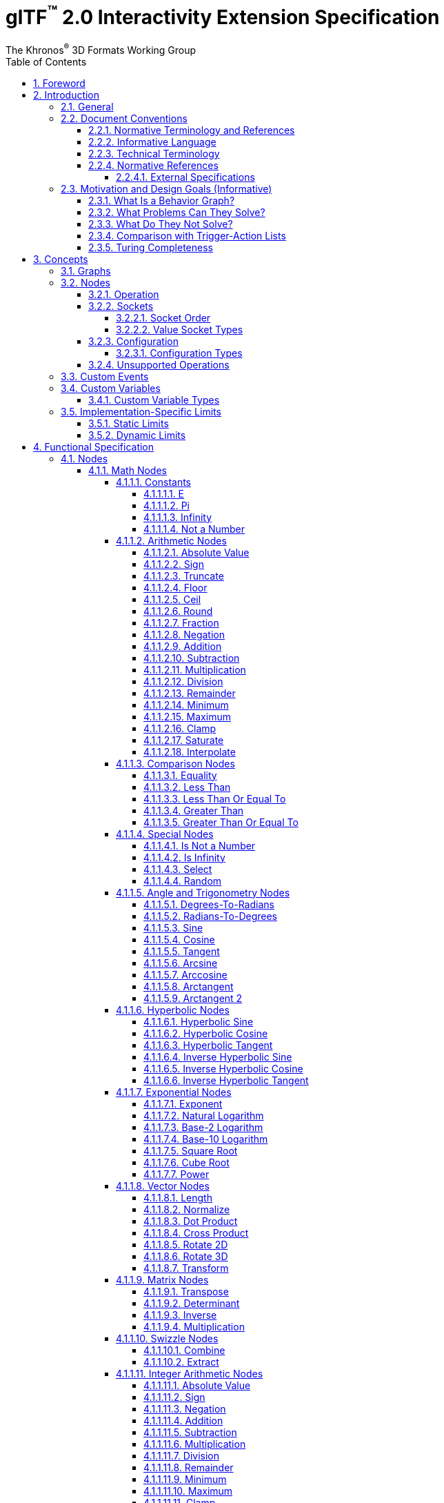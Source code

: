 // Copyright 2024 The Khronos Group Inc.
//
// SPDX-License-Identifier: CC-BY-4.0

// :regtitle: is explained in
// https://discuss.asciidoctor.org/How-to-add-markup-to-author-information-in-document-title-td6488.html
= glTF{tmtitle} 2.0 Interactivity Extension Specification
:tmtitle: pass:q,r[^™^]
:regtitle: pass:q,r[^®^]
The Khronos{regtitle} 3D Formats Working Group
:data-uri:
:icons: font
:toc2:
:toclevels: 10
:sectnumlevels: 10
:max-width: 100%
:numbered:
:source-highlighter: coderay
:title-logo-image: image:../figures/glTF_RGB_June16.svg[Logo,pdfwidth=4in,align=right]
:docinfo: shared-head
:docinfodir: ../../../../specification/2.0
:stem:

// This causes cross references to chapters, sections, and tables to be
// rendered as "Section A.B" (for example) rather than rendering the reference
// as the text of the section title.  It also enables cross references to
// [source] blocks as "Listing N", but only if the [source] block has a title.
:xrefstyle: short
:listing-caption: Listing

ifndef::revdate[]
:toc-placement!:

[NOTE]
.Note
====
Khronos posts the AsciiDoc source of the glTF specification to enable community
feedback and remixing under CC-BY 4.0. Published versions of the Specification
are located in the https://www.khronos.org/registry/glTF[glTF Registry].
====
endif::[]

// Table of contents is inserted here
toc::[]

:leveloffset: 1

[[foreword]]
= Foreword

Copyright 2024 The Khronos Group Inc.

This specification is protected by copyright laws and contains material proprietary
to Khronos. Except as described by these terms, it or any components
may not be reproduced, republished, distributed, transmitted, displayed, broadcast,
or otherwise exploited in any manner without the express prior written permission
of Khronos.

This specification has been created under the Khronos Intellectual Property Rights
Policy, which is Attachment A of the Khronos Group Membership Agreement available at
https://www.khronos.org/files/member_agreement.pdf. Khronos grants a conditional
copyright license to use and reproduce the unmodified specification for any purpose,
without fee or royalty, EXCEPT no licenses to any patent, trademark or other
intellectual property rights are granted under these terms. Parties desiring to
implement the specification and make use of Khronos trademarks in relation to that
implementation, and receive reciprocal patent license protection under the Khronos
IP Policy must become Adopters under the process defined by Khronos for this specification;
see https://www.khronos.org/conformance/adopters/file-format-adopter-program.

Some parts of this Specification are non-normative through being explicitly identified as
purely informative, and do not define requirements necessary for compliance and so are
outside the Scope of this Specification.

Where this Specification includes normative references to external documents, only the
specifically identified sections and functionality of those external documents are in
Scope. Requirements defined by external documents not created by Khronos may contain
contributions from non-members of Khronos not covered by the Khronos Intellectual
Property Rights Policy.

Khronos makes no, and expressly disclaims any, representations or warranties,
express or implied, regarding this specification, including, without limitation:
merchantability, fitness for a particular purpose, non-infringement of any
intellectual property, correctness, accuracy, completeness, timeliness, and
reliability. Under no circumstances will Khronos, or any of its Promoters,
Contributors or Members, or their respective partners, officers, directors,
employees, agents or representatives be liable for any damages, whether direct,
indirect, special or consequential damages for lost revenues, lost profits, or
otherwise, arising from or in connection with these materials.

Khronos® and Vulkan® are registered trademarks, and ANARI™, WebGL™, glTF™, NNEF™, OpenVX™,
SPIR™, SPIR&#8209;V™, SYCL™, OpenVG™ and 3D Commerce™ are trademarks of The Khronos Group Inc.
OpenXR™ is a trademark owned by The Khronos Group Inc. and is registered as a trademark in
China, the European Union, Japan and the United Kingdom. OpenCL™ is a trademark of Apple Inc.
and OpenGL® is a registered trademark and the OpenGL ES™ and OpenGL SC™ logos are trademarks
of Hewlett Packard Enterprise used under license by Khronos. ASTC is a trademark of
ARM Holdings PLC. All other product names, trademarks, and/or company names are used solely
for identification and belong to their respective owners.


[[introduction]]
= Introduction

[[introduction-general]]
== General

This document, referred to as the "`glTF Interactivity Extension Specification`" or just the "`Specification`" hereafter, describes the `KHR_interactivity` glTF extension.

This extension aims to enhance glTF 2.0 by adding the ability to encode behavior and interactivity in 3D assets.

This extension is for single user experiences only and does not deal with any of the complexity involved in multi-user networked experiences.

[[introduction-conventions]]
== Document Conventions

The glTF Interactivity Extension Specification is intended for use by both implementers of the asset exporters or converters (e.g., digital content creation tools) and application developers seeking to import or load interactive glTF assets, forming a basis for interoperability between these parties.

Specification text can address either party; typically, the intended audience can be inferred from context, though some sections are defined to address only one of these parties.

Any requirements, prohibitions, recommendations, or options defined by <<introduction-normative-terminology, normative terminology>> are imposed only on the audience of that text.

[[introduction-normative-terminology]]
=== Normative Terminology and References

The key words **MUST**, **MUST NOT**, **REQUIRED**, **SHALL**, **SHALL NOT**, **SHOULD**, **SHOULD NOT**, **RECOMMENDED**,  **MAY**, and **OPTIONAL** in this document are to be interpreted as described in <<bcp14,BCP 14>>.

These key words are highlighted in the specification for clarity.

References to external documents are considered normative if the Specification uses any of the normative terms defined in this section to refer to them or their requirements, either as a whole or in part.

[[introduction-informative-language]]
=== Informative Language

Some language in the specification is purely informative, intended to give background or suggestions to implementers or developers.

If an entire chapter or section contains only informative language, its title is suffixed with "`(Informative)`". If not designated as informative, all chapters, sections, and appendices in this document are normative.

All Notes, Implementation notes, and Examples are purely informative.

[[introduction-technical-terminology]]
=== Technical Terminology

TBD

[[introduction-normative-references]]
=== Normative References

The following documents are referenced by normative sections of the specification:

==== External Specifications

[none]
* [[bcp14]]
Bradner, S., _Key words for use in RFCs to Indicate Requirement Levels_, BCP 14, RFC 2119, DOI 10.17487/RFC2119, March 1997. Leiba, B., _Ambiguity of Uppercase vs Lowercase in RFC 2119 Key Words_, BCP 14, RFC 8174, DOI 10.17487/RFC8174, May 2017.
<https://www.rfc-editor.org/info/bcp14>

* [[rfc6901]]
Bryan, P., Ed., Zyp, K., and M. Nottingham, Ed., _JavaScript Object Notation (JSON) Pointer_, RFC 6901, DOI 10.17487/RFC6901, April 2013,
<https://www.rfc-editor.org/info/rfc6901>

* [[ieee-754]]
ISO/IEC 60559
_Floating-point arithmetic_
<https://www.iso.org/standard/80985.html>
+
[TIP]
====
Also known as IEEE 754-2019, https://standards.ieee.org/ieee/754/6210/
====

* [[ecma-262]]
ECMA-262
_ECMAScript® Language Specification_
<https://www.ecma-international.org/publications-and-standards/standards/ecma-262/>

[[motivation]]
== Motivation and Design Goals (Informative)

glTF 2.0 assets are widely used in various industries, including automotive, e-commerce, and gaming. There is a growing demand for adding logic and behavior to glTF assets, particularly in the metaverse. This extension aims to fulfill this demand by providing a portable, easily implementable, safe, and visually accessible solution for adding behavior to glTF assets. The extension is inspired by visual scripting features of leading game engines and aims to deliver a minimum meaningful and extensible feature set.

=== What Is a Behavior Graph?
A behavior graph is a series of interconnected nodes that represent behaviors and interactions in a 3D asset. It can respond to events and cause changes in the asset's appearance and behavior.

=== What Problems Can They Solve?
Behavior graphs offer a flexible and multi-functional approach to encoding behavior, making them useful for various applications. For instance, they can be used to create smart assets with behavior and interactions, AR experiences with user interactions, and immersive game levels with dynamic assets and objectives.

=== What Do They Not Solve?
Behavior graphs are not designed to handle UI presentation or arbitrary scripting. Creating a 3D UI using behavior graphs would be complex, not portable, and not accessible. Similarly, arbitrary scripting is challenging to make safe, portable across platforms, and has a vast surface area.

=== Comparison with Trigger-Action Lists
Behavior graphs and trigger-action lists are the two common models for representing and executing behaviors in the digital world. Common 3D experience commerce tools use trigger-action lists, while behavior graphs are typically used by high-end game engines. In this section, we will explore the differences and similarities between these two models, and explain why glTF chose to adopt behavior graphs.

Behavior graphs and trigger-action lists share common features, such as being safe and sandboxed, offering limited execution models controlled by the viewer, and both supporting the “trigger” and “action” node categories. However, there are also significant differences between the two models. Trigger-action lists lack “Queries”, “Logic”, and “Control Flow” nodes, meaning that sophisticated behavior based on queries, logic, or control flow branches is not possible. This lack of functionality greatly affects the ability to create complex behavior and control structures and rules out the implementation of advanced control flow structures in the future.

On the other hand, behavior graphs are a superset of trigger-action lists, meaning that the former can support everything that trigger-action lists can, and more. Behavior graphs support “Queries”, “Logic” and “Control Flow” nodes, making them more expressive and capable of creating more sophisticated behaviors. This makes behavior graphs the preferred method of choice for high-end game engines, as it offers an identical safety model as trigger-action lists while being more expressive.

=== Turing Completeness
The execution model and node choices for this extension mean that it is Turing-complete. This means that an implementation of this can execute any computation and it is also hard to predict if it will run forever, e.g., halt or not.

While this may present security implications, it is not a major hindrance and can be safely mitigated so that any implementation does not become susceptible to denial of services by badly behaving behavior graphs, whether intentional or not.

The main way to mitigate the risk of non-halting behavior graphs is to limit the amount of time given to them for execution, both in terms of individual time slice as well as overall execution time.


[[concepts]]
= Concepts

[[concepts-general]]
== Graphs

A behavior graph is a JSON object containing _nodes_. It **MAY** also contain custom variables and custom events.

Behavior graphs are directed graphs with no directed cycles.

When a glTF asset contains a behavior graph, all glTF animations are assumed to be controlled by the graph so they **MUST NOT** play automatically.

[[nodes]]
== Nodes

A _node_ is a JSON object, which represents an executable item. Each node is defined by its _declaration_, which includes an _operation_ and a (possibly empty) set of _value sockets_. Node operations follow `domain/operation` naming pattern. Depending on the operation, a node **MAY** have input and/or output _flow sockets_; they **MAY** be affected by the node's _configuration_.

[[nodes-operation]]
=== Operation

A node's _operation_ defines a specific set of steps performed by the execution environment when the node is executed.

A node is executed when one of its input flow sockets is activated, when one of its output value sockets is accessed by another node, when an operation-specific event occurs. A node **MAY** repeatedly activate its own input flow sockets during the execution.

Usually, the node execution includes evaluating its input value sockets (if any), processing its own logic, and activating any number (including zero) of output flow sockets.

[[nodes-sockets]]
=== Sockets

There are four kinds of sockets.

_Output value sockets_ represent data initialized by the node or produced during its execution. For example, it could be results of math operations or parts of the node's internal state. Accessing these sockets either triggers computing the return value on the fly by executing the node or returns a value based on the node's internal state. Exact behavior depends on the node's operation. As a general rule, output value sockets **MUST** retain their values until a node with one or more flow sockets is executed.

[NOTE]
.Implementation Note
====
At the current state of the Specification, the retention of output value socket values is observable only with the `math/random` node.
====

_Input value sockets_ represent data accessed during the node's execution. For example, it could be arguments of math operations or execution parameters such as iteration count for loop nodes or duration for time-related nodes. Each of these sockets **MUST** either be given an inline constant value in the node object or connected to an output value socket of a different node. The node **MAY** access its input value sockets multiple times during the execution. The runtime **MUST** guarantee that all input value sockets have defined values when the node execution starts.

_Output flow sockets_ represent "`function pointers`" that the node will call to advance the graph execution. For example, bodies and branches of flow control nodes are output flow sockets that drive further execution when certain condition are fulfilled. Output flow sockets **MAY** be unconnected; in such a case graph execution proceeds as if such sockets are no-ops.

_Input flow sockets_ represent "`methods`" that could be called on the node. For example, flow control nodes (such as loops and branches) usually have an `in` input flow socket that starts node's execution. Additional input flow sockets **MAY** exist such as `reset` for nodes having an internal state.

Input and output value sockets have associated data types, e.g., floats, integers, booleans, etc.

Socket ids exist in four separate scopes corresponding to the four socket kinds.

[NOTE]
.Example
====
For example, a `flow/sequence` node can have an output flow socket with id `"in"` despite having an input flow socket with the same id.
====

[[socket-order]]
==== Socket Order

Although sockets are inherently unordered withing a node (because JSON properties are unordered), some operations such as `flow/sequence` or `flow/multiGate` need a specific socket order to guarantee predictable behavior. In such cases, the sockets are implicitly sorted by their ids in ascending order.

For any given ids `a` and `b`, the following procedure **MUST** be used to determine if `a` is less than `b`.

1. Let _unitsA_ and _unitsB_ be the sequences of UTF-16 code units corresponding to the socket ids `a` and `b` respectively and _lengthA_ and _lengthB_ be the lengths of these sequences.
2. Let _minLength_ be the minimum of _lengthA_ and _lengthB_.
3. For each integer _i_ such that 0 ≤ _i_ < _minLength_, in ascending order, do
.. if _unitsA[i]_ < _unitsB[i]_ return true;
.. if _unitsA[i]_ > _unitsB[i]_ return false.
4. If _lengthA_ < _lengthB_ return true.
5. Return false.

[TIP]
.Implementation Tip
====
This is implementable in ECMAScript as follows, assuming that `flows` is a JSON object representing output flow sockets:
[source,js]
----
const sortedSocketIds = Object.keys(flows).sort();
----
====

[CAUTION]
====
This process enforces lexicographic order solely based on UTF-16 code units. In particular, the following two caveats apply:

- A socket id `10` is _less_ than a socket id `9`. This could be avoided by padding socket ids to the same number of characters, i.e., using `09` instead of `9` in this case.

- The sorting algorithm does not account for characters that use more than one code unit in UTF-16 encoding. For example, the "`North East Sans-Serif Arrow`" character has a code point of `0x1F855` encoded as two surrogate code units `[0xD83E, 0xDC55]` so it is _less_ than the "`Replacement Character`" character that has a code point of `0xFFFD` encoded directly as a single code unit.
====

[[socket-types]]
==== Value Socket Types

All value sockets are strictly typed.

Implementations of this extension **MUST** support the following type signatures.

bool::
a boolean value

float::
a double precision <<ieee-754,IEEE-754>> floating-point scalar value

float2::
a two-component vector of *float* values

float3::
a three-component vector of *float* values

float4::
a four-component vector of *float* values

float2x2::
a 2x2 matrix of *float* values

float3x3::
a 3x3 matrix of *float* values

float4x4::
a 4x4 matrix of *float* values

int::
a two's complement 32-bit signed integer scalar value

[[nodes-configuration]]
=== Configuration

Nodes **MAY** be configurable through inline properties collectively called _configuration_ that **MAY** affect the node's behavior and the number of its sockets, such as the set of cases for the `flow/switch` node.

If a node specification does not include any configuration, the node is not configurable and any configuration properties defined for it in the behavior graph **MUST** be ignored.

Unless specified otherwise, all nodes that include configuration have a _default_ configuration. The default configuration **MUST** be used when the behavior graph does not provide any configuration or when the provided configuration is invalid. If a node does not have a default configuration (like `variable/*` nodes) and the behavior graph does not provide a valid configuration, the whole graph is invalid and **MUST** be rejected.

For a configuration to be valid, all configuration properties defined by the node specification **MUST** be provided in the behavior graph with valid types and values. If any of the configuration properties defined by the node specification is omitted or has invalid type or invalid value, the whole configuration is invalid and the node behavior **MUST** fall back to the default configuration if the latter is supported. Configuration properties present in the behavior graph but not defined by the node specification **MUST** be ignored.

Implementations **SHOULD** generate appropriate warnings as deemed possible when:

* a non-configurable node has a configuration in the behavior graph;
* a provided configuration contains unknown properties;
* a provided configuration is invalid.

[[nodes-configuration-types]]
==== Configuration Types

Configuration properties use a separate type system unrelated to the value socket types.

bool::
a boolean value

int::
a two's complement 32-bit signed integer scalar value

int[]::
an array of *int* values

string::
a string value

[[nodes-noop]]
=== Unsupported Operations

If the execution environment does not support the operation, e.g., when the operation is defined by an unsupported or disabled extension for the Interactivity Specification, the operation is implicitly replaced with a "`no-op`" operation defined as follows:

- activating the node's input flow sockets is ignored;
- the node's output flow sockets are never activated;
- the node's output value sockets have constant <<variables-types,type-default>> values.

[[events]]
== Custom Events

A behavior graph **MAY** define custom events for interacting with external execution environments and/or creating asynchronous loops.

A custom event definition includes its value sockets with types and optional initial values as well as an optional unique string identifier for linking the event with the external environment.

Semantics of custom events are application-specific.

[[variables]]
== Custom Variables

A behavior graph **MAY** define custom variables. A variable **MAY** be declared simultaneously with its initial value, otherwise the variable **MUST** be initialized to the type-specific default.

Custom variables **MUST** retain their values until the graph execution is terminated.

[[variables-types]]
=== Custom Variable Types

Custom variables use the same type system as the value sockets. The following table defines type-default values.

[cols="1,2", options="header"]
|===
|  Type      | Default value
| `bool`     | Boolean false
| `float`    | Floating-point NaN
| `float2`   | Two floating-point NaNs
| `float3`   | Three floating-point NaNs
| `float4`   | Four floating-point NaNs
| `float2x2` | Four floating-point NaNs
| `float3x3` | Nine floating-point NaNs
| `float4x4` | Sixteen floating-point NaNs
| `int`      | Integer zero
|===

[[limits]]
== Implementation-Specific Limits

=== Static Limits

Implementations **MAY** restrict the size and complexity of behavior graphs by imposing certain limits on the following statically-known properties:

* The number of types
* The number of variables
* The number of custom events and the number of value sockets within a custom event
* The number of operation declarations
* The number of input and output value sockets in operation declarations
* The number of nodes
* The number of graph-defined output flow sockets in operations like `flow/sequence`, `flow/switch`, or `flow/multiGate`

The graph **MUST** be rejected if it exceeds implementation-defined max values for these properties.

=== Dynamic Limits

Implementations **MAY** restrict the runtime capabilities of behavior graphs by imposing certain limits on the following features that require dynamic allocation of memory and/or processing power:

* Numbers of simultaneous delays, animations, and interpolations; exceeding these limits results in runtime errors that can be gracefully handled by the graph itself, see `err` output flows of the corresponding nodes.

* Number of events processed within a single rendered frame; exceeding this limit **MAY** result in an implementation-specific behavior such as reducing the frame rate or rescheduling the extra events.

These limits are exposed to behavior graphs via additional glTF Object Model pointers.

= Functional Specification

== Nodes

=== Math Nodes

In this section, `floatN` is a placeholder for any of `float`, `float2`, `float3`, `float4`, `float2x2`, `float3x3`, or `float4x4` types. All value sockets of `floatN` types have the same type within a node.

==== Constants

===== E

[cols="1h,1,2"]
|===
| Operation | `math/e` | Euler's number
| Output value sockets | `float value` | 2.718281828459045
|===

===== Pi

[cols="1h,1,2"]
|===
| Operation | `math/pi` | Ratio of a circle's circumference to its diameter
| Output value sockets | `float value` | 3.141592653589793
|===

===== Infinity

[cols="1h,1,2"]
|===
| Operation | `math/inf` | Positive infinity
| Output value sockets | `float value` | _Infinity_
|===

[TIP]
.Authoring Tip
====
To get negative infinity, combine this node with `math/neg`.
====

===== Not a Number

[cols="1h,1,2"]
|===
| Operation | `math/nan` | Not a Number
| Output value sockets | `float value` | _NaN_
|===

==== Arithmetic Nodes

These all operate component-wise. The description is per component.

If any input value component is _NaN_, the corresponding output value component is also _NaN_.

===== Absolute Value

[cols="1h,1,2"]
|===
| Operation | `math/abs` | Absolute value operation
| Input value sockets
| `floatN a` | Argument
| Output value sockets
| `floatN value` | latexmath:[\begin{cases}
                                -a & \text{if } a \lt 0 \\
                                +0 & \text{if } a = \pm0 \\
                                 a & \text{if } a \gt 0
                              \end{cases}]
|===

===== Sign

[cols="1h,1,2"]
|===
| Operation | `math/sign` | Sign operation
| Input value sockets
| `floatN a` | Argument
| Output value sockets
| `floatN value` | latexmath:[\begin{cases}
                                -1 & \text{if } a \lt 0 \\
                                 a & \text{if } a = \pm0 \\
                                +1 & \text{if } a \gt 0
                              \end{cases}]
|===

===== Truncate

[cols="1h,1,2"]
|===
| Operation | `math/trunc` | Truncate operation
| Input value sockets
| `floatN a` | Argument
| Output value sockets
| `floatN value` | Integer value equal to the nearest integer to stem:[a] whose absolute value is not larger than the absolute value of stem:[a]
|===

If the argument is infinity, it is returned unchanged.

===== Floor

[cols="1h,1,2"]
|===
| Operation | `math/floor` | Floor operation
| Input value sockets
| `floatN a` | Argument
| Output value sockets
| `floatN value` | stem:[floor(a)], value equal to the nearest integer that is less than or equal to stem:[a]
|===

If the argument is infinity, it is returned unchanged.

===== Ceil

[cols="1h,1,2"]
|===
| Operation | `math/ceil` | Ceil operation
| Input value sockets
| `floatN a` | Argument
| Output value sockets
| `floatN value` | stem:[ceil(a)], value equal to the nearest integer that is greater than or equal to stem:[a]
|===

If the argument is infinity, it is returned unchanged.

===== Round

[cols="1h,1,2"]
|===
| Operation | `math/round` | Round operation
| Input value sockets
| `floatN a` | Argument
| Output value sockets
| `floatN value` | Value equal to the integer nearest to stem:[a]
|===

Half-way cases **MUST** be rounded away from zero. Negative values greater than `-0.5` **MUST** be rounded to negative zero.

If the argument is infinity, it is returned unchanged.

[TIP]
.Implementation Tip
====
This is implementable in ECMAScript via the following expression:
[source,js]
----
a < 0 ? -Math.round(-a) : Math.round(a)
----
====

===== Fraction

[cols="1h,1,2"]
|===
| Operation | `math/fract` | Fractional operation
| Input value sockets
| `floatN a` | Argument
| Output value sockets
| `floatN value` | stem:[a - floor(a)]
|===

===== Negation

[cols="1h,1,2"]
|===
| Operation | `math/neg` | Negation operation
| Input value sockets
| `floatN a` | Argument
| Output value sockets
| `floatN value` | stem:[-a]
|===

===== Addition

[cols="1h,1,2"]
|===
| Operation | `math/add` | Addition operation
.2+| Input value sockets
| `floatN a` | First addend
| `floatN b` | Second addend
| Output value sockets
| `floatN value` | Sum, stem:[a + b]
|===

===== Subtraction

[cols="1h,1,2"]
|===
| Operation | `math/sub` | Subtraction operation
.2+| Input value sockets
| `floatN a` | Minuend
| `floatN b` | Subtrahend
| Output value sockets
| `floatN value` | Difference, stem:[a - b]
|===

===== Multiplication

[cols="1h,1,2"]
|===
| Operation | `math/mul` | Multiplication operation
.2+| Input value sockets
| `floatN a` | First factor
| `floatN b` | Second factor
| Output value sockets
| `floatN value` | Product, stem:[a * b]
|===

For matrix arguments, this operation performs per-element multiplication.

[NOTE]
.Authoring Note
====
See `math/matmul` for matrix multiplication.
====

===== Division

[cols="1h,1,2"]
|===
| Operation | `math/div` | Division operation
.2+| Input value sockets
| `floatN a` | Dividend
| `floatN b` | Divisor
| Output value sockets
| `floatN value` | Quotient, stem:[a / b]
|===

===== Remainder

[cols="1h,1,2"]
|===
| Operation | `math/rem` | Remainder operation
.2+| Input value sockets
| `floatN a` | Dividend
| `floatN b` | Divisor
| Output value sockets
| `floatN value` | latexmath:[\begin{cases}
                                \mathit{NaN} & \text{if } a = \pm \infty \text{ or } b = \pm 0 \\
                                a & \text{if } a \ne \pm \infty \text{ and } b = \pm \infty \\
                                a - (b \cdot \operatorname{trunc}(\frac{a}{b})) & \text{otherwise}
                              \end{cases}]
|===

[TIP]
.Implementation Tip
====
This is implementable in ECMAScript via the following expression:
[source,js]
----
a % b
----
====

===== Minimum

[cols="1h,1,2"]
|===
| Operation | `math/min` | Minimum operation
.2+| Input value sockets
| `floatN a` | First argument
| `floatN b` | Second argument
| Output value sockets
| `floatN value` | Smallest of the arguments
|===

For the purposes of this node, negative zero is less than positive zero.

[TIP]
.Implementation Tip
====
This is implementable in ECMAScript via the following expression:
[source,js]
----
Math.min(a, b)
----
====

===== Maximum

[cols="1h,1,2"]
|===
| Operation | `math/max` | Maximum operation
.2+| Input value sockets
| `floatN a` | First argument
| `floatN b` | Second argument
| Output value sockets
| `floatN value` | Largest of the arguments
|===

For the purposes of this node, negative zero is less than positive zero.

[TIP]
.Implementation Tip
====
This is implementable in ECMAScript via the following expression:
[source,js]
----
Math.max(a, b)
----
====

===== Clamp

[cols="1h,1,2"]
|===
| Operation | `math/clamp` | Clamp operation
.3+| Input value sockets
| `floatN a` | Value to clamp
| `floatN b` | First boundary
| `floatN c` | Second boundary
| Output value sockets
| `floatN value` | latexmath:[\min(\max(a, \min(b, c)), \max(b, c))]
|===

This node relies on `math/min` and `math/max` nodes defined above.

[NOTE]
.Authoring Note
====
This operation correctly handles a case when stem:[b] is greater than stem:[c].
====

===== Saturate

[cols="1h,1,2"]
|===
| Operation | `math/saturate` | Saturate operation
| Input value sockets
| `floatN a` | Value to saturate
| Output value sockets
| `floatN value` | latexmath:[\min(\max(a, 0), 1)]
|===

===== Interpolate

[cols="1h,1,2"]
|===
| Operation | `math/mix` | Linear interpolation operation
.3+| Input value sockets
| `floatN a` | Interpolated value at stem:[0]
| `floatN b` | Interpolated value at stem:[1]
| `floatN c` | Unclamped interpolation coefficient
| Output value sockets
| `floatN value` | stem:[(1 - c) * a + c * b]
|===

==== Comparison Nodes

If any input value is _NaN_, the output value is false.

For the purposes of these nodes, negative zero is equal to positive zero.

===== Equality

[cols="1h,1,2"]
|===
| Operation | `math/eq` | Equality operation
.2+| Input value sockets
| `floatN a` | First argument
| `floatN b` | Second argument
| Output value sockets
| `bool value` | True if the input arguments are equal, per-component; false otherwise
|===

===== Less Than

[cols="1h,1,2"]
|===
| Operation | `math/lt` | Less than operation
.2+| Input value sockets
| `float a` | First argument
| `float b` | Second argument
| Output value sockets
| `bool value` | True if stem:[a < b]; false otherwise
|===

===== Less Than Or Equal To

[cols="1h,1,2"]
|===
| Operation | `math/le` | Less than or equal to operation
.2+| Input value sockets
| `float a` | First argument
| `float b` | Second argument
| Output value sockets
| `bool value` | True if stem:[a <= b]; false otherwise
|===

===== Greater Than

[cols="1h,1,2"]
|===
| Operation | `math/gt` | Greater than operation
.2+| Input value sockets
| `float a` | First argument
| `float b` | Second argument
| Output value sockets
| `bool value` | True if stem:[a > b]; false otherwise
|===

===== Greater Than Or Equal To

[cols="1h,1,2"]
|===
| Operation | `math/ge` | Greater than or equal operation
.2+| Input value sockets
| `float a` | First argument
| `float b` | Second argument
| Output value sockets
| `bool value` | True if stem:[a >= b]; false otherwise
|===

==== Special Nodes

===== Is Not a Number

[cols="1h,1,2"]
|===
| Operation | `math/isnan` | Not a Number check operation
| Input value sockets
| `float a` | Argument
| Output value sockets
| `bool value` | True if stem:[a] is _NaN_; false otherwise
|===

===== Is Infinity

[cols="1h,1,2"]
|===
| Operation | `math/isinf` | Infinity check operation
| Input value sockets
| `float a` | Argument
| Output value sockets
| `bool value` | True if stem:[a] is positive or negative infinity; false otherwise
|===

[TIP]
.Authoring Tip
====
To check whether a value is only a positive infinity, combine `math/eq` and `math/inf` nodes.

To check whether a value is only a negative infinity, combine `math/eq`, `math/neg`, and `math/inf` nodes.
====

===== Select

[cols="1h,1,2"]
|===
| Operation | `math/select` | Conditional selection operation
.3+| Input value sockets
| `bool condition` | Value selecting the value returned
| `T a` | Positive selection option
| `T b` | Negative selection option
| Output value sockets
| `T value` | stem:[a] if the `condition` input value is true; stem:[b] otherwise
|===

The type `T` represents any supported type including custom types. It **MUST** be the same for the output value socket and the input value sockets stem:[a] and stem:[b].

===== Random

[cols="1h,1,2"]
|===
| Operation | `math/random` | Random value generation operation
| Output value sockets | `float value` | A pseudo-random number greater than or equal to zero and less than one
|===

[WARNING]
====
This node is not intended for any workflows that require cryptographically secure random numbers.
====

The value of the output value socket `value` **MUST** be initialized to a random number on the first access. Any two accesses of the output value socket `value` **MUST** return the same value if there were no flow socket activations (of other nodes) between them.

[NOTE]
.Example
====
This means that, e.g., a `math/eq` node with both its input value sockets connected to the same `math/random` node always returns true.
====

The value of the output value socket `value` **MUST** be updated when accessed as a result of a new flow socket activation, including self-activations.

[NOTE]
.Implementation Note
====
At the current state of the Specification, only `flow/while` and `flow/for` nodes use self-activation of their input flow sockets.
====

==== Angle and Trigonometry Nodes

Node parameters specified as angle are assumed to be in units of radians.

These all operate component-wise. The description is per component.

If any input value component is _NaN_, the corresponding output value component is also _NaN_.

===== Degrees-To-Radians

[cols="1h,1,2"]
|===
| Operation | `math/rad` | Converts degrees to radians
| Input value sockets
| `floatN a` | Value in degrees
| Output value sockets
| `floatN value` | stem:[a * pi / 180]
|===

===== Radians-To-Degrees

[cols="1h,1,2"]
|===
| Operation | `math/deg` | Converts radians to degrees
| Input value sockets
| `floatN a` | Value in radians
| Output value sockets
| `floatN value` | stem:[a * 180 / pi]
|===

===== Sine

[cols="1h,1,2"]
|===
| Operation | `math/sin` | Sine function
| Input value sockets
| `floatN a` | Angle
| Output value sockets
| `floatN value` | latexmath:[\begin{cases}
                                \pm0 & \text{if } a = \pm0 \\
                                \mathit{NaN} & \text{if } a = \pm\infty \\
                                \sin(a) & \text{otherwise}
                              \end{cases}]
|===

===== Cosine

[cols="1h,1,2"]
|===
| Operation | `math/cos` | Cosine function
| Input value sockets
| `floatN a` | Angle
| Output value sockets
| `floatN value` | latexmath:[\begin{cases}
                                +1 & \text{if } a = \pm0 \\
                                \mathit{NaN} & \text{if } a = \pm\infty \\
                                \cos(a) & \text{otherwise}
                              \end{cases}]
|===

===== Tangent

[cols="1h,1,2"]
|===
| Operation | `math/tan` | Tangent function
| Input value sockets
| `floatN a` | Angle
| Output value sockets
| `floatN value` | latexmath:[\begin{cases}
                                \pm0 & \text{if } a = \pm0 \\
                                \mathit{NaN} & \text{if } a = \pm\infty \\
                                \tan(a) & \text{otherwise}
                              \end{cases}]
|===

[NOTE]
.Authoring Note
====
Since stem:[a] cannot exactly represent latexmath:[\pm\frac{\pi}{2}], this function does not return infinity.
The closest representable argument values would likely produce latexmath:[\pm16331239353195370].
====

===== Arcsine

[cols="1h,1,2"]
|===
| Operation | `math/asin` | Arcsine function
| Input value sockets
| `floatN a` | Sine value
| Output value sockets
| `floatN value` | latexmath:[\begin{cases}
                                \pm0 & \text{if } a = \pm0 \\
                                \mathit{NaN} & \text{if } \|a\| \gt 1 \\
                                \arcsin(a) \in [-\frac{\pi}{2}; \frac{\pi}{2}\] & \text{otherwise}
                              \end{cases}]
|===

===== Arccosine

[cols="1h,1,2"]
|===
| Operation | `math/acos` | Arccosine function
| Input value sockets
| `floatN a` | Cosine value
| Output value sockets
| `floatN value` | latexmath:[\begin{cases}
                                +0 & \text{if } a = 1 \\
                                \mathit{NaN} & \text{if } \|a\| \gt 1 \\
                                \arccos(a) \in [0; \pi\] & \text{otherwise}
                              \end{cases}]
|===

===== Arctangent

[cols="1h,1,2"]
|===
| Operation | `math/atan` | Arctangent function
| Input value sockets
| `floatN a` | Tangent value
| Output value sockets
| `floatN value` | latexmath:[\begin{cases}
                                \pm0 & \text{if } a = \pm0 \\
                                \pm\frac{\pi}{2} & \text{if } a = \pm\infty \\
                                \arctan(a) \in [-\frac{\pi}{2}; \frac{\pi}{2}\] & \text{otherwise}
                              \end{cases}]
|===

[NOTE]
.Authoring Note
====
When stem:[a] is infinite, the returned value is an implementation-specific approximation of latexmath:[\pm\frac{\pi}{2}].
====

===== Arctangent 2

[cols="1h,1,2"]
|===
| Operation | `math/atan2` | Arctangent 2 function
.2+| Input value sockets
| `floatN a` | Y coordinate
| `floatN b` | X coordinate
| Output value sockets
| `floatN value` | Angle between the positive X-axis and the vector from the stem:[(0, 0)] origin to the stem:[(X, Y)] point on a 2D plane; see the description for details
|===

This function is defined as the **atan2** operation from the <<ieee-754,IEEE-754>> standard including return values for all special cases.

[NOTE]
.Implementation Note
====
This definition also matches the <<ecma-262,ECMA-262>> standard so the node is implementable in ECMAScript via the following expression:
[source,js]
----
Math.atan2(a, b)
----
====

==== Hyperbolic Nodes

These all operate component-wise. The description is per component.

If any input value component is _NaN_, the corresponding output value component is also _NaN_.

===== Hyperbolic Sine

[cols="1h,1,2"]
|===
| Operation |`math/sinh`| Hyperbolic sine function
| Input value sockets
| `floatN a` | Hyperbolic angle value
| Output value sockets
| `floatN value` | latexmath:[\begin{cases}
                                \pm0 & \text{if } a = \pm0 \\
                                \pm\infty & \text{if } a = \pm\infty \\
                                \sinh(a) & \text{otherwise}
                              \end{cases}]
|===

===== Hyperbolic Cosine

[cols="1h,1,2"]
|===
| Operation |`math/cosh`| Hyperbolic cosine function
| Input value sockets
| `floatN a` | Hyperbolic angle value
| Output value sockets
| `floatN value` | latexmath:[\begin{cases}
                                +1 & \text{if } a = \pm0 \\
                                +\infty & \text{if } a = \pm\infty \\
                                \cosh(a) & \text{otherwise}
                              \end{cases}]
|===

===== Hyperbolic Tangent

[cols="1h,1,2"]
|===
| Operation |`math/tanh`| Hyperbolic tangent function
| Input value sockets
| `floatN a` | Hyperbolic angle value
| Output value sockets
| `floatN value` | latexmath:[\begin{cases}
                                \pm0 & \text{if } a = \pm0 \\
                                \pm1 & \text{if } a = \pm\infty \\
                                \tanh(a) & \text{otherwise}
                              \end{cases}]
|===

===== Inverse Hyperbolic Sine

[cols="1h,1,2"]
|===
| Operation |`math/asinh`| Inverse hyperbolic sine function
| Input value sockets
| `floatN a` | Hyperbolic sine value
| Output value sockets
| `floatN value` | latexmath:[\begin{cases}
                                \pm0 & \text{if } a = \pm0 \\
                                \pm\infty & \text{if } a = \pm\infty \\
                                \operatorname{arsinh}(a) & \text{otherwise}
                              \end{cases}]
| `floatN value` | latexmath:[]
|===

===== Inverse Hyperbolic Cosine

[cols="1h,1,2"]
|===
| Operation |`math/acosh`| Inverse hyperbolic cosine function
| Input value sockets
| `floatN a` | Hyperbolic cosine value
| Output value sockets
| `floatN value` | latexmath:[\begin{cases}
                                \mathit{NaN} & \text{if } a \lt 1 \\
                                +0 & \text{if } a = 1 \\
                                +\infty & \text{if } a = +\infty \\
                                \operatorname{arcosh}(a) & \text{otherwise}
                              \end{cases}]
|===

===== Inverse Hyperbolic Tangent

[cols="1h,1,2"]
|===
| Operation |`math/atanh`| Inverse hyperbolic tangent function
| Input value sockets
| `floatN a` | Hyperbolic tangent value
| Output value sockets
| `floatN value` | latexmath:[\begin{cases}
                                \mathit{NaN} & \text{if } \|a\| \gt 1 \\
                                \pm\infty & \text{if } a = \pm1 \\
                                \pm0 & \text{if } a = \pm0 \\
                                \operatorname{artanh}(a) & \text{otherwise}
                              \end{cases}]
|===

==== Exponential Nodes

These all operate component-wise. The description is per component.

If any input value component is _NaN_, the corresponding output value component is also _NaN_ for all nodes except `math/pow`.

===== Exponent

[cols="1h,1,2"]
|===
| Operation | `math/exp` | Exponent function
| Input value sockets
| `floatN a` | Power value
| Output value sockets
| `floatN value` | latexmath:[\begin{cases}
                                +0 & \text{if } a = -\infty \\
                                +1 & \text{if } a = \pm0 \\
                                +\infty & \text{if } a = +\infty \\
                                e^a & \text{otherwise}
                              \end{cases}]
|===

===== Natural Logarithm

[cols="1h,1,2"]
|===
| Operation | `math/log` | Natural logarithm function
| Input value sockets
| `floatN a` | Argument value
| Output value sockets
| `floatN value` | latexmath:[\begin{cases}
                                \mathit{NaN} & \text{if } a \lt 0 \\
                                -\infty & \text{if } a = \pm0 \\
                                +0 & \text{if } a = +1 \\
                                +\infty & \text{if } a = +\infty \\
                                \log_e(a) & \text{otherwise}
                              \end{cases}]
|===

===== Base-2 Logarithm

[cols="1h,1,2"]
|===
| Operation | `math/log2` | Base-2 logarithm function
| Input value sockets
| `floatN a` | Argument
| Output value sockets
| `floatN value` | latexmath:[\begin{cases}
                                \mathit{NaN} & \text{if } a \lt 0 \\
                                -\infty & \text{if } a = \pm0 \\
                                +0 & \text{if } a = +1 \\
                                +\infty & \text{if } a = +\infty \\
                                \log_2(a) & \text{otherwise}
                              \end{cases}]
|===

===== Base-10 Logarithm

[cols="1h,1,2"]
|===
| Operation | `math/log10` | Base-10 logarithm function
| Input value sockets
| `floatN a` | Argument
| Output value sockets
| `floatN value` | latexmath:[\begin{cases}
                                \mathit{NaN} & \text{if } a \lt 0 \\
                                -\infty & \text{if } a = \pm0 \\
                                +0 & \text{if } a = +1 \\
                                +\infty & \text{if } a = +\infty \\
                                \log_{10}(a) & \text{otherwise}
                              \end{cases}]
|===

===== Square Root

[cols="1h,1,2"]
|===
| Operation | `math/sqrt` | Square root function
| Input value sockets
| `floatN a` | Radicand
| Output value sockets
| `floatN value` | latexmath:[\begin{cases}
                                \mathit{NaN} & \text{if } a \lt 0 \\
                                \pm0 & \text{if } a = \pm0 \\
                                +\infty & \text{if } a = +\infty \\
                                \sqrt[2\]{a} & \text{otherwise}
                              \end{cases}]
|===

===== Cube Root

[cols="1h,1,2"]
|===
| Operation | `math/cbrt` | Cube root function
| Input value sockets
| `floatN a` | Radicand
| Output value sockets
| `floatN value` | latexmath:[\begin{cases}
                                \pm0 & \text{if } a = \pm0 \\
                                \pm\infty & \text{if } a = \pm\infty \\
                                \sqrt[3\]{a} & \text{otherwise}
                              \end{cases}]
|===

===== Power

[cols="1h,1,2"]
|===
| Operation | `math/pow` | Power function
.2+| Input value sockets
| `floatN a` | Base
| `floatN b` | Exponent
| Output value sockets
| `floatN value` | stem:[a^b]; see the description for details
|===

This function is defined as the **pow** operation from the <<ieee-754,IEEE-754>> standard with the following changes applied:

- latexmath:[\mathit{NaN} ^ {\pm0} = 1]
- latexmath:[+1 ^ {\pm\infty}], latexmath:[-1 ^ {\pm\infty}], and latexmath:[\pm1 ^ \mathit{NaN}] are latexmath:[\mathit{NaN}]

[NOTE]
.Implementation Note
====
This definition matches the <<ecma-262,ECMA-262>> standard so the node is implementable in ECMAScript via the following expression:
[source,js]
----
a ** b
----
====

==== Vector Nodes

See individual node definitions for handling special floating-point values.

===== Length

[cols="1h,1,2"]
|===
| Operation | `math/length` | Vector length
| Input value sockets
| `float{2\|3\|4} a` | Vector
| Output value sockets
| `float value` | Length of stem:[a], e.g., stem:[sqrt(a_x^2 + a_y^2)] for `float2`; see the description for details
|===

If any input value component is positive or negative infinity, the output value is positive infinity.

If none of the input value components are positive or negative infinity and any input value component is NaN, the output value is NaN.

If all input value components are positive or negative zeros, the output value is a positive zero.

If all input value components are finite, the output value is an approximation of the square root of the sum of the input value component squares.

[NOTE]
.Implementation Note
====
This definition matches the **hypot** operation from the <<ieee-754,IEEE-754>> standard including return values for all special cases.
====

[TIP]
.Implementation Tip
====
This is implementable in ECMAScript via the following expression:
[source,js]
----
Math.hypot(...a)
----
====

[TIP]
.Authoring Tip
====
To get the squared length of stem:[a], use `math/dot` with stem:[a] provided to its both input value sockets. Note that this approach will produce NaN if any vector component is NaN regardless of other components.
====

===== Normalize

[cols="1h,1,2"]
|===
| Operation | `math/normalize` | Vector normalization
| Input value sockets
| `float{2\|3\|4} a` | Vector
.2+| Output value sockets
| `float{2\|3\|4} value` | Vector in the same direction as stem:[a] but with a unit length, e.g., latexmath:[\dfrac{\vec{a}}{\sqrt{a_x^2 + a_y^2}}] for `float2`; see the description for details
| `bool isValid` | True if the output vector value has a unit length after normalization; false otherwise
|===

The output values are computed as follows:

1. Let _length_ be the output value of the `math/length` operation on stem:[a] as defined above.

2. If _length_ is zero, NaN, or positive infinity, the `isValid` output value is false and the `value` output value is a vector of the same type as stem:[a] with all components set to positive zeros.

3. If _length_ is a positive finite number, the `isValid` output value is true and the `value` output value is a vector of the same type as stem:[a] constructed by dividing each component of stem:[a] by _length_.

===== Dot Product

[cols="1h,1,2"]
|===
| Operation | `math/dot` | Dot product
.2+| Input value sockets
| `float{2\|3\|4} a` | First vector
| `float{2\|3\|4} b` | Second vector of the same type as stem:[a]
| Output value sockets
| `float value` | Sum of per-component products of stem:[a] and stem:[b], e.g., stem:[a_x * b_x + a_y * b_y] for `float2`
|===

Both input value sockets **MUST** have the same type.

Since this operation is a shortcut for the combination of multiplications and additions, NaN and infinity values are propagated accordingly.

[NOTE]
.Implementation Note
====
This operation is frequently used with both input value sockets connected to the same output value socket to compute the squared length of a vector.
====

===== Cross Product

[cols="1h,1,2"]
|===
| Operation | `math/cross` | Cross product
.2+| Input value sockets
| `float3 a` | Vector
| `float3 b` | Vector
| Output value sockets
| `float3 value` | Cross product of stem:[a] and stem:[b], i.e., stem:[(a_y * b_z - a_z * b_y, a_z * b_x - a_x * b_z, a_x * b_y - a_y * b_x)]
|===

Since this operation is a shortcut for the combination of multiplications and subtractions, NaN and infinity values are propagated accordingly.

===== Rotate 2D

[cols="1h,1,2"]
|===
| Operation | `math/rotate2d` | 2D rotation
.2+| Input value sockets
| `float2 a` | Vector to rotate
| `float b`  | Angle in radians
| Output value sockets
| `float2 value` | Vector stem:[a] rotated counter-clockwise by stem:[b]
|===

===== Rotate 3D

[cols="1h,1,2"]
|===
| Operation | `math/rotate3d` | 3D rotation
.3+| Input value sockets
| `float3 a` | Vector to rotate
| `float3 b` | Vector representing an axis to rotate around
| `float c`  | Angle in radians
| Output value sockets
| `float3 value` | Vector stem:[a] rotated around vector stem:[b] counter-clockwise by stem:[c]
|===

If the vector stem:[b] is not unit, rotation results **MAY** be undefined.

===== Transform

[cols="1h,1,2"]
|===
| Operation | `math/transform` | Vector transformation
.2+| Input value sockets
| `float2 a`   | Vector to transform
| `float2x2 b` | Transformation matrix
| Output value sockets
| `float2 value` | Transformed vector
|===

[cols="1h,1,2"]
|===
| Operation | `math/transform` | Vector transformation
.2+| Input value sockets
| `float3 a`   | Vector to transform
| `float3x3 b` | Transformation matrix
| Output value sockets
| `float3 value` | Transformed vector
|===

[cols="1h,1,2"]
|===
| Operation | `math/transform` | Vector transformation
.2+| Input value sockets
| `float4 a`   | Vector to transform
| `float4x4 b` | Transformation matrix
| Output value sockets
| `float4 value` | Transformed vector
|===

==== Matrix Nodes

===== Transpose

[cols="1h,1,2"]
|===
| Operation | `math/transpose` | Transpose operation
| Input value sockets
| `float{2x2\|3x3\|4x4} a` | Matrix to transpose
| Output value sockets
| `float{2x2\|3x3\|4x4} value` | Matrix that is the transpose of stem:[a]
|===

The input and output value sockets have the same type.

This operation only reorders the matrix elements without inspecting or altering their values.

===== Determinant

[cols="1h,1,2"]
|===
| Operation | `math/determinant` | Dot product
| Input value sockets
| `float{2x2\|3x3\|4x4} a` | Matrix
| Output value sockets
| `float value` | Determinant of stem:[a]
|===

Since this operation is a shortcut for the combination of multiplications, subtractions, and additions, NaN and infinity values are propagated accordingly.

===== Inverse

[cols="1h,1,2"]
|===
| Operation | `math/inverse` | Inverse operation
| Input value sockets
| `float{2x2\|3x3\|4x4} a` | Matrix to inverse
.2+| Output value sockets
| `float{2x2\|3x3\|4x4} value` | Matrix that is the inverse of stem:[a]; see the description for details
| `bool isValid` | True if the input matrix is invertible; false otherwise
|===

The `value` input value socket and `value` output value socket have the same type.

The output values are computed as follows:

1. Let _determinant_ be the output value of the `math/determinant` operation on stem:[a] as defined above.

2. If _determinant_ is zero, NaN, or infinity, the `isValid` output value is false and the `value` output value is a matrix of the same type as stem:[a] with all elements set to positive zeros.

3. If _determinant_ is a finite number not equal to zero, the `isValid` output value is true and the `value` output value is a matrix that the inverse of stem:[a].

===== Multiplication

[cols="1h,1,2"]
|===
| Operation | `math/matmul` | Matrix multiplication operation
.2+| Input value sockets
| `float{2x2\|3x3\|4x4} a` | First matrix
| `float{2x2\|3x3\|4x4} b` | Second matrix
| Output value sockets
| `float{2x2\|3x3\|4x4} value` | Matrix product
|===

Both input value sockets **MUST** have the same type.

The output value socket has the same type as the input value sockets.

Since this operation is a shortcut for the combination of multiplications and additions, NaN and infinity values are propagated accordingly.

[NOTE]
.Authoring Note
====
See `math/mul` for per-element multiplication.
====

==== Swizzle Nodes

===== Combine

[cols="1h,1,2"]
|===
| Operation | `math/combine2` | Combine two floats into a two-component vector
.2+| Input value sockets
| `float a` | First component
| `float b` | Second component
| Output value sockets
| `float2 value` | Vector
|===

[cols="1h,1,2"]
|===
| Operation | `math/combine3` | Combine three floats into a three-component vector
.3+| Input value sockets
| `float a` | First component
| `float b` | Second component
| `float c` | Third component
| Output value sockets
| `float3 value` | Vector
|===

[cols="1h,1,2"]
|===
| Operation | `math/combine4` | Combine four floats into a four-component vector
.4+| Input value sockets
| `float a` | First component
| `float b` | Second component
| `float c` | Third component
| `float d` | Fourth component
| Output value sockets
| `float4 value` | Vector
|===

[cols="1h,1,2"]
|===
| Operation | `math/combine2x2` | Combine 4 floats into a 2x2 matrix
.4+| Input value sockets
| `float a` | First row, first column element
| `float b` | Second row, first column element
| `float c` | First row, second column element
| `float d` | Second row, second column element
| Output value sockets
| `float2x2 value` | Matrix
|===

[cols="1h,1,2"]
|===
| Operation | `math/combine3x3` | Combine 9 floats into a 3x3 matrix
.9+| Input value sockets
| `float a` | First row, first column element
| `float b` | Second row, first column element
| `float c` | Third row, first column element
| `float d` | First row, second column element
| `float e` | Second row, second column element
| `float f` | Third row, second column element
| `float g` | First row, third column element
| `float h` | Second row, third column element
| `float i` | Third row, third column element
| Output value sockets
| `float3x3 value` | Matrix
|===

[cols="1h,1,2"]
|===
| Operation | `math/combine4x4` | Combine 16 floats into a 4x4 matrix
.16+| Input value sockets
| `float a` | First row, first column element
| `float b` | Second row, first column element
| `float c` | Third row, first column element
| `float d` | Fourth row, first column element
| `float e` | First row, second column element
| `float f` | Second row, second column element
| `float g` | Third row, second column element
| `float h` | Fourth row, second column element
| `float i` | First row, third column element
| `float j` | Second row, third column element
| `float k` | Third row, third column element
| `float l` | Fourth row, third column element
| `float m` | First row, fourth column element
| `float n` | Second row, fourth column element
| `float o` | Third row, fourth column element
| `float p` | Fourth row, fourth column element
| Output value sockets
| `float4x4 value` | Matrix
|===

===== Extract

[cols="1h,1,2"]
|===
| Operation | `math/extract2` | Extract two floats from a two-component vector
| Input value sockets
| `float2 a` | Vector
.2+| Output value sockets
| `float 0` | First component
| `float 1` | Second component
|===

[cols="1h,1,2"]
|===
| Operation | `math/extract3` | Extract three floats from a three-component vector
| Input value sockets
| `float3 a` | Vector
.3+| Output value sockets
| `float 0` | First component
| `float 1` | Second component
| `float 2` | Third component
|===

[cols="1h,1,2"]
|===
| Operation | `math/extract4` | Extract four floats from a four-component vector
| Input value sockets
| `float4 a` | Vector
.4+| Output value sockets
| `float 0` | First component
| `float 1` | Second component
| `float 2` | Third component
| `float 3` | Fourth component
|===

[cols="1h,1,2"]
|===
| Operation | `math/extract2x2` | Extract 4 floats from a 2x2 matrix
| Input value sockets
| `float2x2 a` | Matrix
.4+| Output value sockets
| `float 0` | First row, first column element
| `float 1` | Second row, first column element
| `float 2` | First row, second column element
| `float 3` | Second row, second column element
|===

[cols="1h,1,2"]
|===
| Operation | `math/extract3x3` | Extract 9 floats from a 3x3 matrix
| Input value sockets
| `float3x3 a` | Matrix
.9+| Output value sockets
| `float 0` | First row, first column element
| `float 1` | Second row, first column element
| `float 2` | Third row, first column element
| `float 3` | First row, second column element
| `float 4` | Second row, second column element
| `float 5` | Third row, second column element
| `float 6` | First row, third column element
| `float 7` | Second row, third column element
| `float 8` | Third row, third column element
|===

[cols="1h,1,2"]
|===
| Operation | `math/extract4x4` | Extract 16 floats from a 4x4 matrix
| Input value sockets
| `float4x4 a` | Matrix
.16+| Output value sockets
| `float 0`  | First row, first column element
| `float 1`  | Second row, first column element
| `float 2`  | Third row, first column element
| `float 3`  | Fourth row, first column element
| `float 4`  | First row, second column element
| `float 5`  | Second row, second column element
| `float 6`  | Third row, second column element
| `float 7`  | Fourth row, second column element
| `float 8`  | First row, third column element
| `float 9`  | Second row, third column element
| `float 10` | Third row, third column element
| `float 11` | Fourth row, third column element
| `float 12` | First row, fourth column element
| `float 13` | Second row, fourth column element
| `float 14` | Third row, fourth column element
| `float 15` | Fourth row, fourth column element
|===

==== Integer Arithmetic Nodes

All inputs to these nodes are two's complement 32-bit signed integers.

===== Absolute Value

[cols="1h,1,2"]
|===
| Operation | `math/abs` | Absolute value operation
| Input value sockets
| `int a` | Argument
| Output value sockets
| `int value` | latexmath:[\begin{cases}
                             -a & \text{if } a \lt 0 \\
                              a & \text{if } a \ge 0
                           \end{cases}]
|===

As this node is defined in terms of the negation node (see below), the absolute value of `-2147483648` is `-2147483648`.

[TIP]
.Implementation Tip
====
This is implementable in ECMAScript via the following expression:
[source,js]
----
Math.abs(a) | 0
----
====

===== Sign

[cols="1h,1,2"]
|===
| Operation | `math/sign` | Sign operation
| Input value sockets
| `int a` | Argument
| Output value sockets
| `int value` | latexmath:[\begin{cases}
                             -1 & \text{if } a \lt 0 \\
                              0 & \text{if } a = 0 \\
                             +1 & \text{if } a \gt 0
                           \end{cases}]
|===

===== Negation

[cols="1h,1,2"]
|===
| Operation | `math/neg` | Negation operation
| Input value sockets
| `int a` | Argument
| Output value sockets
| `int value` | stem:[-a]
|===

Negating `-2147483648` **MUST** return `-2147483648`.

[TIP]
.Implementation Tip
====
This is implementable in ECMAScript via the following expression:
[source,js]
----
(-a) | 0
----
====

===== Addition

[cols="1h,1,2"]
|===
| Operation | `math/add` | Addition operation
.2+| Input value sockets
| `int a` | First addend
| `int b` | Second addend
| Output value sockets
| `int value` | Sum, stem:[a + b]
|===

Arithmetic overflow **MUST** wrap around, for example:

[source]
----
2147483647 + 1 == -2147483648
----

[TIP]
.Implementation Tip
====
This is implementable in ECMAScript via the following expression:
[source,js]
----
(a + b) | 0
----
====

===== Subtraction

[cols="1h,1,2"]
|===
| Operation | `math/sub` | Subtraction operation
.2+| Input value sockets
| `int a` | Minuend
| `int b` | Subtrahend
| Output value sockets
| `int value` | Difference, stem:[a - b]
|===

Arithmetic overflow **MUST** wrap around, for example:

[source]
----
-2147483648 - 1 == 2147483647
----

[TIP]
.Implementation Tip
====
This is implementable in ECMAScript via the following expression:
[source,js]
----
(a - b) | 0
----
====

===== Multiplication

[cols="1h,1,2"]
|===
| Operation | `math/mul` | Multiplication operation
.2+| Input value sockets
| `int a` | First factor
| `int b` | Second factor
| Output value sockets
| `int value` | Product, stem:[a * b]
|===

Arithmetic overflow **MUST** wrap around, for example:

[source]
----
 2147483647 * 2147483647 == 1

-2147483648 * (-1)       == -2147483648
----

[TIP]
.Implementation Tip
====
This is implementable in ECMAScript via the following expression:
[source,js]
----
Math.imul(a, b)
----
====

===== Division

[cols="1h,1,2"]
|===
| Operation | `math/div` | Division operation
.2+| Input value sockets
| `int a` | Dividend
| `int b` | Divisor
| Output value sockets
| `int value` | latexmath:[\begin{cases}
                             \frac{a}{b} & \text{if } b \ne 0 \\
                             0 & \text{if } b = 0
                           \end{cases}]
|===

The quotient **MUST** be truncated towards zero.

Arithmetic overflow is defined as follows:
[source]
----
-2147483648 / (-1) == -2147483648
----

[TIP]
.Implementation Tip
====
This is implementable in ECMAScript via the following expression:
[source,js]
----
(a / b) | 0
----
====

===== Remainder

[cols="1h,1,2"]
|===
| Operation | `math/rem` | Remainder operation
.2+| Input value sockets
| `int a` | Dividend
| `int b` | Divisor
| Output value sockets
| `int value` | latexmath:[\begin{cases}
                             a - (b \cdot \operatorname{trunc}(\frac{a}{b})) & \text{if } b \ne 0 \\
                             0 & \text{if } b = 0
                           \end{cases}]
|===

[TIP]
.Implementation Tip
====
This is implementable in ECMAScript via the following expression:
[source,js]
----
(a % b) | 0
----
====

===== Minimum

[cols="1h,1,2"]
|===
| Operation | `math/min` | Minimum operation
.2+| Input value sockets
| `int a` | First argument
| `int b` | Second argument
| Output value sockets
| `int value` | Smallest of the arguments
|===

===== Maximum

[cols="1h,1,2"]
|===
| Operation | `math/max` | Maximum operation
.2+| Input value sockets
| `int a` | First argument
| `int b` | Second argument
| Output value sockets
| `int value` | Largest of the arguments
|===

===== Clamp

[cols="1h,1,2"]
|===
| Operation | `math/clamp` | Clamp operation
.3+| Input value sockets
| `int a` | Value to clamp
| `int b` | First boundary
| `int c` | Second boundary
| Output value sockets
| `int value` | latexmath:[\min(\max(a, \min(b, c)), \max(b, c))]
|===

[NOTE]
.Authoring Note
====
This operation correctly handles a case when stem:[b] is greater than stem:[c].
====

==== Integer Comparison Nodes

All inputs to these nodes are two's complement 32-bit signed integers.

===== Equality

[cols="1h,1,2"]
|===
| Operation | `math/eq` | Equality operation
.2+| Input value sockets
| `int a` | First argument
| `int b` | Second argument
| Output value sockets
| `bool value` | True if the input arguments are equal; false otherwise
|===

===== Less Than

[cols="1h,1,2"]
|===
| Operation | `math/lt` | Less than operation
.2+| Input value sockets
| `int a` | First argument
| `int b` | Second argument
| Output value sockets
| `bool value` | True if stem:[a < b]; false otherwise
|===

===== Less Than Or Equal To

[cols="1h,1,2"]
|===
| Operation | `math/le` | Less than or equal to operation
.2+| Input value sockets
| `int a` | First argument
| `int b` | Second argument
| Output value sockets
| `bool value` | True if stem:[a <= b]; false otherwise
|===

===== Greater Than

[cols="1h,1,2"]
|===
| Operation | `math/gt` | Greater than operation
.2+| Input value sockets
| `int a` | First argument
| `int b` | Second argument
| Output value sockets
| `bool value` | True if stem:[a > b]; false otherwise
|===

===== Greater Than Or Equal To

[cols="1h,1,2"]
|===
| Operation | `math/ge` | Greater than or equal operation
.2+| Input value sockets
| `int a` | First argument
| `int b` | Second argument
| Output value sockets
| `bool value` | True if stem:[a >= b]; false otherwise
|===

==== Integer Bitwise Nodes

All inputs to these nodes are two's complement 32-bit signed integers.

===== Bitwise NOT

[cols="1h,1,2"]
|===
| Operation | `math/not` | Bitwise NOT operation
| Input value sockets
| `int a` | Argument
| Output value sockets
| `int value` | `~a`
|===

===== Bitwise AND

[cols="1h,1,2"]
|===
| Operation | `math/and` | Bitwise AND operation
.2+| Input value sockets
| `int a` | First argument
| `int b` | Second argument
| Output value sockets
| `int value` | `a & b`
|===

===== Bitwise OR

[cols="1h,1,2"]
|===
| Operation | `math/or` | Bitwise OR operation
.2+| Input value sockets
| `int a` | First argument
| `int b` | Second argument
| Output value sockets
| `int value` | `a \| b`
|===

===== Bitwise XOR

[cols="1h,1,2"]
|===
| Operation | `math/xor` | Bitwise XOR operation
.2+| Input value sockets
| `int a` | First argument
| `int b` | Second argument
| Output value sockets
| `int value` | `a ^ b`
|===

===== Right Shift

[cols="1h,1,2"]
|===
| Operation | `math/asr` | Right Shift
.2+| Input value sockets
| `int a` | Value to be shifted
| `int b` | Number of bits to shift by
| Output value sockets
| `int value` | `a >> b`
|===

Only the lowest 5 bits of stem:[b] are considered, i.e., its effective range is [0, 31]. The result **MUST** be truncated to 32 bits and interpreted as a two's complement signed integer. The most significant bit of stem:[a] **MUST** be propagated.

===== Left Shift

[cols="1h,1,2"]
|===
| Operation | `math/lsl` | Left Shift
.2+| Input value sockets
| `int a` | Value to be shifted
| `int b` | Number of bits to shift by
| Output value sockets
| `int value` | `a << b`
|===

Only the lowest 5 bits of stem:[b] are considered, i.e., its effective range is [0, 31]. The result **MUST** be truncated to 32 bits and interpreted as a two's complement signed integer.

===== Count Leading Zeros

[cols="1h,1,2"]
|===
| Operation | `math/clz` | Count leading zeros operation
| Input value sockets
| `int a` | Argument
| Output value sockets
| `int value` | Number of leading zero bits in stem:[a]
|===

If stem:[a] is 0, the operation returns 32; if stem:[a] is negative, the operation returns 0.

[TIP]
.Implementation Tip
====
This is implementable in ECMAScript via the following expression:
[source,js]
----
Math.clz32(a)
----
====

===== Count Trailing Zeros

[cols="1h,1,2"]
|===
| Operation | `math/ctz` | Count trailing zeros operation
| Input value sockets
| `int a` | Argument
| Output value sockets
| `int value` | Number of trailing zero bits in stem:[a]
|===

If stem:[a] is 0, the operation returns 32.

[TIP]
.Implementation Tip
====
This is implementable in ECMAScript via the following expression:
[source,js]
----
a ? (31 - Math.clz32(a & -a)) : 32
----
====

===== Count One Bits

[cols="1h,1,2"]
|===
| Operation | `math/popcnt` | Count set bits operation
| Input value sockets
| `int a` | Argument
| Output value sockets
| `int value` | Number of set bits in stem:[a]
|===

If stem:[a] is 0, the operation returns 0; if stem:[a] is -1, the operation returns 32.

==== Boolean Arithmetic Nodes

===== Equality

[cols="1h,1,2"]
|===
| Operation | `math/eq` | Equality operation
.2+| Input value sockets
| `bool a` | First argument
| `bool b` | Second argument
| Output value sockets
| `bool value` | True if and only if both stem:[a] and stem:[b] have the same value; false otherwise
|===

===== Boolean NOT

[cols="1h,1,2"]
|===
| Operation | `math/not` | Boolean NOT operation
| Input value sockets
| `bool a` | Argument
| Output value sockets
| `bool value` | True if stem:[a] is false; false if stem:[a] is true
|===

===== Boolean AND

[cols="1h,1,2"]
|===
| Operation | `math/and` | Boolean AND operation
.2+| Input value sockets
| `bool a` | First argument
| `bool b` | Second argument
| Output value sockets
| `bool value` | True if and only if both stem:[a] and stem:[b] are true; false otherwise
|===

===== Boolean OR

[cols="1h,1,2"]
|===
| Operation | `math/or` | Boolean OR operation
.2+| Input value sockets
| `bool a` | First argument
| `bool b` | Second argument
| Output value sockets
| `bool value` | False if and only if both stem:[a] and stem:[b] are false; true otherwise
|===

===== Boolean XOR

[cols="1h,1,2"]
|===
| Operation | `math/xor` | Boolean XOR operation
.2+| Input value sockets
| `bool a` | First argument
| `bool b` | Second argument
| Output value sockets
| `bool value` | True if and only if stem:[a] is not equal to stem:[b]; false otherwise
|===

=== Type Conversion Nodes

==== Boolean Conversion Nodes

===== Boolean to Integer

[cols="1h,1,2"]
|===
| Operation | `type/boolToInt` | Boolean to integer conversion
| Input value sockets
| `bool a` | Argument
| Output value sockets
| `int value` | stem:[1] if stem:[a] is true; stem:[0] otherwise
|===

[TIP]
.Implementation Tip
====
This is implementable in ECMAScript via the following expression:
[source,js]
----
a | 0
----
====

===== Boolean to Float

[cols="1h,1,2"]
|===
| Operation | `type/boolToFloat` | Boolean to float conversion
| Input value sockets
| `bool a` | Argument
| Output value sockets
| `float value` | stem:[1] if stem:[a] is true; stem:[0] otherwise
|===

[TIP]
.Implementation Tip
====
This is implementable in ECMAScript via the following expression:
[source,js]
----
+a
----
====

==== Integer Conversion Nodes

===== Integer to Boolean

[cols="1h,1,2"]
|===
| Operation | `type/intToBool` | Integer to boolean conversion
| Input value sockets
| `int a` | Argument
| Output value sockets
| `bool value` | True if stem:[a] is not equal to zero; false otherwise
|===

[TIP]
.Implementation Tip
====
This is implementable in ECMAScript via the following expression:
[source,js]
----
!!a
----
====

===== Integer to Float

[cols="1h,1,2"]
|===
| Operation | `type/intToFloat` | Integer to float conversion
| Input value sockets
| `int a` | Argument
| Output value sockets
| `float value` | Floating-point value equal to stem:[a]
|===

Since floating-point values have double precision, this conversion **MUST** be lossless.

This operation **MUST NOT** produce negative zero.

[TIP]
.Implementation Tip
====
This operation is no-op in ECMAScript.
====

==== Float Conversion Nodes

===== Float to Boolean

[cols="1h,1,2"]
|===
| Operation | `type/floatToBool` | Float to boolean conversion
| Input value sockets
| `float a` | Argument
| Output value sockets
| `bool value` | False if stem:[a] is NaN or equal to zero; true otherwise
|===

[TIP]
.Implementation Tip
====
This is implementable in ECMAScript via the following expression:
[source,js]
----
!!a
----
====

===== Float to Integer

[cols="1h,1,2"]
|===
| Operation | `type/floatToInt` | Float to integer conversion
| Input value sockets
| `float a` | Argument
| Output value sockets
| `int value` | Integer value produced as described below
|===

1. If the stem:[a] input value is zero, infinite, or NaN, return zero and skip the next steps.
2. Let stem:[t] be stem:[a] with its fractional part removed by truncating towards zero.
3. Let stem:[k] be a value of the same sign as stem:[t] such that its absolute value is less than stem:[2^32] and stem:[k] is equal to stem:[t - q * 2^32] for some integer stem:[q].
4. If stem:[k] is greater than or equal to stem:[2^31], return stem:[k - 2^32]; otherwise return stem:[k].

[TIP]
.Implementation Tip
====
This is implementable in ECMAScript via the following expression:
[source,js]
----
a | 0
----
====

=== Control Flow Nodes

==== Sync Nodes

===== Sequence

[cols="1h,1,2"]
|===
| Operation | `flow/sequence` | Sequentially activate all connected output flows
| Input flow sockets
|  `in`  | The entry flow into this node
| Output flow sockets
| `<id>` | Zero or more output flows; their ids define the order of activation
|===

This node has no internal state.

When the `in` input flow is activated, all output flows are activated sequentially (each output flow is activated after the previous output flow completes) in the order as described in the <<socket-order,Socket Order>> section.

If the number of output flow sockets (as present in JSON) exceeds an implementation-defined limit, the graph **MUST** be rejected.

===== Branch

[cols="1h,1,2"]
|===
| Operation | `flow/branch` | Branch the execution flow based on a condition
| Input flow sockets
| `in` | The entry flow into this node
| Input value sockets
| `bool condition` | Value selecting the branch taken
.2+| Output flow sockets
| `true`  | The flow to be activated if the `condition` input value is true
| `false` | The flow to be activated if the `condition` input value is false
|===

This node has no internal state.

The `condition` input value is evaluated each time the node is executed.

===== Switch

[cols="1h,1,2"]
|===
| Operation | `flow/switch` | Conditionally route the execution flow to one of the outputs
| Configuration
| `int[] cases` | The cases on which to perform the switch; empty in the default configuration
| Input flow sockets
|   `in`  | The entry flow into this node
| Input value sockets
| `int selection` | The value on which the switch operates
.2+| Output flow sockets
| `<case>`  | Zero or more output flows; `<case>` is an integer decimal number
| `default` | The output flow activated when the `selection` input value is not present in the `cases` configuration array
|===

The node has zero or more `<case>` output flow sockets corresponding to the elements of the `cases` configuration array.

In the default configuration, the `cases` configuration array is empty and the node has only the `default` output flow socket.

The following procedure defines output flow sockets generation from the provided configuration:

1. If the `cases` configuration property is not present or if it is not an array, ignore it and use the default configuration.
2. If the `cases` configuration property is present and it is an array, then for each array element `C`:
.. if `C` is not a literal number or if it is not exactly representable as a 32-bit signed integer, ignore the `cases` property and use the default configuration;
.. convert `C` to a base-10 string representation `S` containing only decimal integers (ASCII characters `0x30 ... 0x39`) and a leading minus sign (ASCII character `0x2D`) if `C` is negative; extra leading zeros **MUST NOT** be present;
.. add a flow socket `S` to the set of the output flow sockets of this node or ignore it if an output flow socket with the same id has been already added.
3. Proceed with the generated output flow sockets.

For example:

* if the `cases` configuration array is `[0.5, 1]`, the default configuration is used because `0.5` is not representable as a 32-bit signed integer;
* if the `cases` configuration array is `[-2147483649, 0]`, the default configuration is used because `-2147483649` is not representable as a 32-bit signed integer;
* if the `cases` configuration array is `[-1.0, 0, 1]`, the output socket ids are exactly `"-1"`, `"0"`, and `"1"` because `-1.0` is equal to an integer `-1`;
* if the `cases` configuration array is `[0.1e1, 2, 2]`, the output socket ids are exactly `"1"` and `"2"` because `0.1e1` is equal to an integer `1` and the duplicate entry is ignored.

This node has no internal state.

If the number of output flow sockets (as present in JSON) exceeds an implementation-defined limit, the graph **MUST** be rejected.

When the `in` input flow is activated:

1. Evaluate the `selection` input value.
2. If the `cases` configuration array does not contain the `selection` input value:
.. activate the `default` output flow if it is connected.
3. If the `cases` configuration array contains the `selection` input value:
.. activate the output flow with the matching id if it is connected.

===== While Loop

[cols="1h,1,2"]
|===
| Operation | `flow/while` | Repeatedly activate the output flow based on a condition
| Input flow sockets
| `in` | The entry flow into this node
| Input value sockets
| `bool condition` | Loop condition
.2+| Output flow sockets
| `loopBody`  | The flow to be activated while the `condition` input value is true
| `completed` | The flow to be activated once the `condition` input value is false
|===

This node has no internal state.

When the `in` input flow is activated:

1. Evaluate the `condition` input value.
2. If the `condition` is true,
.. activate the `loopBody` output flow;
.. after completion of the `loopBody` output flow, self-activate the `in` input flow.
3. If the `condition` is false,
.. activate the `completed` output flow.

===== For Loop

[cols="1h,1,2"]
|===
| Operation | `flow/for` | Repeatedly activate the output flow based on an incrementing index value
| Configuration
| `int initialIndex` | The index value before the loop starts; zero in the default configuration
| Input flow sockets
| `in` | The entry flow into this node
.2+| Input value sockets
| `int startIndex` | The start index of the loop
| `int endIndex` | The end index of the loop
.2+| Output flow sockets
| `loopBody`  | The flow to be activated if the `index` value is less than the `endIndex` input value
| `completed` | The flow to be activated if the `index` value is greater than or equal to the `endIndex` input value
| Output value sockets
| `int index` | The current index value if the node has ever been activated, `initialIndex` otherwise
|===

In the default configuration, the `initialIndex` configuration value is zero.

If the `initialIndex` configuration property is not provided by the behavior graph, if it is not a literal number, or if its value is not exactly representable as a 32-bit signed integer, the default configuration **MUST** be used.

The internal state of this node consists of one 32-bit signed integer value `index` initialized to `initialIndex`.

When the `in` input flow is activated:

1. Evaluate the `startIndex` input value.
2. Set `index` to `startIndex`.
3. Evaluate the `endIndex` input value.
4. If `index` is less than the `endIndex` input value,
.. activate the `loopBody` output flow;
.. after completion of the `loopBody` output flow, increment the `index` value by 1;
.. self-activate the `in` input flow and goto step 3, i.e., skip steps 1 and 2;
5. If the `index` value is greater than or equal to the `endIndex` input value,
.. activate the `completed` output flow.

===== Do N

[cols="1h,1,2"]
|===
| Operation | `flow/doN` | Activate the output flow no more than N times
.2+| Input flow sockets
|   `in`  | The entry flow into this node
| `reset` | When this flow is activated, the `currentCount` value is reset to 0
| Input value sockets
| `int n` | Maximum number of times the `out` output flow is activated
| Output flow sockets
| `out` | The flow to be activated if the `currentCount` value is less than the `n` input value
| Output value sockets
| `int currentCount` | The current execution count
|===

The internal state of this node consists of one 32-bit signed integer value `currentCount` initialized to 0.

When the `reset` input flow is activated:

1. Reset `currentCount` to 0.

When the `in` input flow is activated:

1. Evaluate the `n` input value.
2. If `currentCount` is less than `n`,
.. increment `currentCount` by 1;
.. activate the `out` output flow.

===== Multi Gate

[cols="1h,1,2"]
|===
| Operation | `flow/multiGate` | Route the execution flow to one of the outputs sequentially or randomly
.2+| Configuration
| `bool isRandom` | If set to true, output flows are activated in random order, picking a random not used output flow each time until all are done; false in the default configuration
| `bool isLoop`   | If set to true, output flow activations will repeat in a loop continuously after all are done; false in the default configuration
.2+| Input flow sockets
|   `in`  | The entry flow into this node
| `reset` | When this flow is activated, the `lastIndex` value is reset to -1 and all outputs are marked as not used
| Output flow sockets
| `<id>`  | Zero or more output flows; their ids define the order of activation
| Output value sockets
| `int lastIndex` | The index of the last used output; `-1` if the node has not been activated
|===

If the number of output flow sockets (as present in JSON) exceeds an implementation-defined limit, the graph **MUST** be rejected.

In the default configuration, both `isRandom` and `isLoop` configuration values are false.

If any of the two configuration properties is not provided by the behavior graph or if it is not a literal boolean, the default configuration for both properties **MUST** be used.

The internal state of this node consists of one 32-bit signed integer value `lastIndex` initialized to -1 and an array of booleans with all values initialized to false representing used output flows. The size of the boolean array is equal to the number of output flows.

For the purposes of the `in` input flow operation, the output flows are assigned internal indices starting with zero in the order as described in the <<socket-order,Socket Order>> section.

When the `reset` input flow is activated:

1. Reset the `lastIndex` value to -1.
2. Mark all output flows as not used in the boolean array.

When the `in` input flow is activated:

1. If the `isRandom` configuration value is false,
.. let `i` be the smallest not used output flow index according to the boolean array or -1 if all output flows are marked as used.
2. If the `isRandom` configuration value is true,
.. let `i` be a random not used output flow index according to the boolean array or -1 if all output flows are marked as used.
3. If `i` is greater than -1,
.. mark the output flow with index `i` as used in the boolean array;
.. set the `lastIndex` value to `i`;
.. activate the output flow with index `i`.
4. If `i` is equal to -1 and the `isLoop` configuration value is true,
.. mark all output flows as not used in the boolean array;
.. if the `isRandom` configuration value is false,
... set `i` to 0;
.. if the `isRandom` configuration value is true,
... set `i` to a random output flow index;
.. mark the output flow with index `i` as used in the boolean array;
.. set the `lastIndex` value to `i`;
.. activate the output flow with index `i`.

When the `isRandom` and `isLoop` configuration values are true, the output flow activation order **SHOULD** be randomized on each loop iteration.

===== Wait All

[cols="1h,1,2"]
|===
| Operation | `flow/waitAll` | Activate the output flow when all input flows have been activated at least once.
| Configuration
| `int inputFlows` | The number of input flows; zero in the default configuration
.2+| Input flow sockets
|   `<i>`  | The `i`-th input flow, `i` is a non-negative integer decimal number less than the `inputFlows` configuration value
| `reset` | When this flow is activated, all input flows are marked as unused
.2+| Output flow sockets
|    `out`    | The flow to be activated after every input flow activation except the last missing input
| `completed` | The flow to be activated when the last missing input flow is activated
| Output value sockets
| `int remainingInputs` | The number of not yet activated input flows
|===

The node has from zero to 64 input flow sockets with ids assigned sequential non-negative integer decimal numbers depending on the `inputFlows` configuration value. Encoded as base-10 strings, these input flow socket ids contain only decimal integers (ASCII characters `0x30 ... 0x39`); other characters and leading zeros are not used.

For example, if `inputFlows` is 3, the input flow socket ids are `"0"`, `"1"`, and `"2"` exactly.

In the default configuration, the `inputFlows` configuration value is zero.

If the `inputFlows` configuration property is not provided by the behavior graph, if it is not a literal number, if its value is not exactly representable as an integer, if it is negative, or if it is greater than 64, the default configuration **MUST** be used.

The internal state of this node consists of one 32-bit signed integer value `remainingInputs` initialized to the value of the `inputFlows` configuration property and an array of booleans with all values initialized to false representing activated input flow sockets. The size of the boolean array is equal to the value of the `inputFlows` configuration property.

When the `reset` input flow is activated:

1. Reset `remainingInputs` to the value of the `inputFlows` configuration property.
2. Mark all input flows as not activated in the boolean array.

When any of the `<i>` input flows is activated:

1. If the `<i>`-th input flow is not marked as activated in the boolean array:
.. mark the `<i>`-th input flow as activated in the boolean array;
.. decrement the `remainingInputs` value by 1.
2. If the `remainingInputs` value is zero:
.. activate the `completed` output flow.
3. If the `remainingInputs` value is not zero:
.. activate the `out` output flow.

[NOTE]
.Authoring Note
====
In the default configuration, this node has only the `reset` input flow, the `remainingInputs` output value is always zero, and the output flows are never activated.
====

===== Throttle

[cols="1h,1,2"]
|===
| Operation | `flow/throttle` | Activate the output flow unless it has been activated less than a certain time ago
.2+| Input flow sockets
|   `in`  | The entry flow into this node
| `reset` | When this flow is activated, the output flow throttling state is reset
| Input value sockets
| `float duration` | The time, in seconds, to wait after an output flow activation before allowing subsequent output flow activations
.2+| Output flow sockets
| `out` | The flow to be activated if the output flow is not currently throttled
| `err` | The flow to be activated if the `duration` input value is negative, infinite, or NaN
| Output value sockets
| `float lastRemainingTime` | The remaining throttling time, in seconds, at the moment of the last valid activation of the input flow or NaN if the input flow has never been activated with a valid `duration` input value
|===

The internal state of this node consists of an uninitialized _timestamp_ value of an implementation-defined high-precision time type and a floating-point `lastRemainingTime` value initialized to NaN.

When the `reset` input flow is activated:

1. Reset the `lastRemainingTime` value to NaN.

When the `in` input flow is activated:

1. Evaluate the `duration` input value.
2. If the `duration` input value is NaN, infinite, negative, or not convertible into an implementation-specific time type used for the internal _timestamp_ value,
.. activate the `err` output flow and skip the next steps.
3. If the `lastRemainingTime` value is not NaN:
.. Let `elapsed` be a non-negative difference, in seconds, between the _timestamp_ and the current time.
.. If the `duration` input value is less than or equal to the `elapsed` value,
... set the _timestamp_ value to the current time;
... set the `lastRemainingTime` value to zero;
... activate the `out` output flow.
.. If the `duration` input value is greater than the `elapsed` value,
... set the `lastRemainingTime` value to the positive difference, in seconds, between the `duration` and `elapsed` values.
4. If the `lastRemainingTime` value is NaN,
.. set the _timestamp_ value to the current time;
.. set the `lastRemainingTime` value to zero;
.. activate the `out` output flow.

==== Delay Nodes

===== Set Delay

[cols="1h,1,2"]
|===
| Operation | `flow/setDelay` | Schedule the output flow activation after a certain delay
.2+| Input flow sockets
|   `in`   | The entry flow into this node
| `cancel` | When this flow is activated, all delayed activations scheduled by this node are cancelled
| Input value sockets
| `float duration` | The duration, in seconds, to delay the `done` output flow activation
| Output value sockets
| `int lastDelayIndex` | The delay index assigned during the last successful node execution
.3+| Output flow sockets
| `out` | The flow to be activated if the `duration` value is valid
| `err` | The flow to be activated if the `duration` value is invalid
| `done` | The flow to be activated after the delay
|===

The internal state of this node consists of an integer `lastDelayIndex` value initialized to -1 and a dynamic array of activation indices scheduled by the node. This array is initially empty and its maximum size is implementation-specific.

The internal state of an execution graph having one or more `flow/setDelay` nodes includes a dynamic array of activation indices scheduled from all such nodes. This array is initially empty and its maximum size is implementation-specific.

Implementations **MUST** be aware of their effective limit on the maximum supported `duration` input value to avoid any implicit behavior changes, e.g., due to numeric overflows; exceeding such value **MUST** lead to the `err` output flow activation as described below.

When the `in` input flow is activated:

1. Evaluate the `duration` input value.
2. If the `duration` input value is NaN, infinite, negative, or not convertible into an implementation-specific time type,
.. activate the `err` output flow and skip the next steps.
3. If scheduling a new activation exceeds an implementation-specific limit on the maximum number of simultaneous delays,
.. activate the `err` output flow and skip the next steps.
4. Let _activationTime_ be an implementation-defined high-precision time value equal to the sum of the current time value and the `duration` input value converted to the same time type.
5. If _activationTime_ is not valid according to implementation-specific validation rules, e.g., it exceeds an internal threshold value,
.. activate the `err` output flow and skip the next steps.
6. Set `lastDelayIndex` to a non-negative value representing the delayed flow activation being scheduled. This value **MUST** be unique across all previous activations of all `flow/setDelay` nodes of the graph.
7. Push the value of `lastDelayIndex` to the graph and node arrays of activation indices.
8. Schedule the following actions at the _activationTime_ time:
.. Removal of the activation index value from both arrays of activation indices.
.. Activation of the `done` output flow.
9. Activate the `out` output flow.

When the `cancel` input flow is activated:

1. Set the `lastDelayIndex` value to -1.
2. For each activation index value in the node's array of activation indices:
.. Remove this activation index value from the node's and the graph's arrays of activation indices.
.. Cancel the corresponding scheduled activation.

===== Cancel Delay

[cols="1h,1,2"]
|===
| Operation | `flow/cancelDelay` | Cancel a previously scheduled output flow activation
| Input flow sockets
| `in` | The entry flow into this node
| Input value sockets
| `int delayIndex` | The index value of the scheduled activation to be cancelled
| Output flow sockets
| `out` | The flow to be activated after executing this node
|===

This node has no internal state but its execution **MAY** affect internal states of other nodes and the graph.

When the `in` input flow is activated:

1. Evaluate the `delayIndex` input value.
2. Remove this activation index value from all arrays of activation indices if it exists.
3. Cancel the corresponding scheduled activation if it exists.
4. Activate the `out` output flow.

Non-positive or not existing delay index values **MUST NOT** cause any runtime errors.

=== State Manipulation Nodes

==== Custom Variable Access

===== Variable Get

[cols="1h,1,2"]
|===
| Operation | `variable/get` | Get a custom variable value
| Configuration
| `int variable` | The custom variable index
| Output value sockets
| `T value` | The custom variable value
|===

[CAUTION]
====
This node does not have a default configuration.
====

This node gets a custom variable value using the variable index provided by the `variable` configuration value.

The type `T` is determined by the referenced variable. The variable index **MUST** be a non-negative integer less than the total number of custom variables, otherwise the node is invalid and the graph **MUST** be rejected.

This node has no internal state.

===== Variable Set

[cols="1h,1,2"]
|===
| Operation | `variable/set` | Set a custom variable value
| Configuration
| `int variable` | The custom variable index
| Input flow sockets
| `in` | The entry flow into this node
| Input value sockets
| `T value` | The new variable value
| Output flow sockets
| `out` | The flow to be activated after the value is set
|===

[CAUTION]
====
This node does not have a default configuration.
====

This node sets a custom variable value using the variable index provided by the `variable` configuration value and the `value` input value.

The type `T` is determined by the referenced variable. The variable index **MUST** be a non-negative integer less than the total number of custom variables, otherwise the node is invalid and the graph **MUST** be rejected.

This node has no internal state.

When the `in` input flow is activated:

1. Evaluate the `value` input value.
2. If the _variable interpolation state dynamic array_ (defined below) contains an entry with the same variable reference, remove it from the array.
3. Set the custom variable with the `variable` configuration value index to the `value` input value.
4. Activate the `out` output flow.

===== Variable Interpolate

[cols="1h,1,2"]
|===
| Operation | `variable/interpolate` | Interpolate a variable value
.2+| Configuration
| `int variable` | The custom variable index
| `bool useSlerp` | Whether to use spherical interpolation for quaternions
| Input flow sockets
| `in` | The entry flow into this node
.4+| Input value sockets
| `T value` | The target variable value
| `float duration` | The time, in seconds, in which the variable **SHOULD** reach the target value
| `float2 p1` | Control point P1
| `float2 p2` | Control point P2
.3+| Output flow sockets
| `out` | The flow to be activated if the input values are valid
| `err` | The flow to be activated if the input values are invalid
| `done` | The flow to be activated when the variable reaches the target value
|===

[CAUTION]
====
This node does not have a default configuration.
====

This node interpolates and updates the specified custom variable multiple times over the specified duration.

The type `T` is determined by the referenced variable. The variable index **MUST** be a non-negative integer less than the total number of custom variables, otherwise the node is invalid and the graph **MUST** be rejected.

If the referenced variable is integer or boolean, the node is invalid and the graph **MUST** be rejected.

The `useSlerp` configuration value **MUST** be a boolean literal and it **MUST NOT** be true if the type `T` is not `float4`, otherwise the node is invalid and the graph **MUST** be rejected.

This node has no internal state.

When a node of this type is used in the behavior graph, the global graph state includes an implementation-defined _variable interpolation state dynamic array_ each element of which contains the following data:

- The reference to the variable being interpolated
- Implementation-defined high precision timestamp value representing the interpolation start time
- Interpolation duration value converted to the implementation-defined high precision time type
- Variable value at the time of the successful node activation
- Information needed for cubic Bézier spline evaluation derived from the node's input values
- Target variable value
- Implementation-specific pointer to the `done` output flow of the node that has added this entry

This array is initially empty and its maximum size is implementation-specific.

When the `in` input flow is activated:

1. Evaluate all input values.
2. If the `duration` input value is NaN, infinite, negative, or not convertible into an implementation-specific time type used for the internal interpolation start time value,
.. activate the `err` output flow and skip the next steps.
3. If any component of the `p1` or `p2` input values is NaN or infinite or if any of the first components of these input values is negative or greater than 1,
.. activate the `err` output flow and skip the next steps.
4. If starting a new variable interpolation exceeds an implementation-specific limit on the maximum number of simultaneous variable interpolations,
.. activate the `err` output flow and skip the next steps.
5. If the _variable interpolation state dynamic array_ contains an entry with the same variable reference,
.. remove it from the array.
6. Using the implicitly-defined end points stem:[P_0 (0, 0)] and stem:[P_3 (1, 1)] together with the control points stem:[P_1] and stem:[P_2] provided via the input values construct a cubic Bézier easing function for the stem:[[0, 1]] input range.
7. Add a new entry to the _variable interpolation state dynamic array_ filling it with the required information based on the evaluated input values.
8. Activate the `out` output flow.

On each tick, for each entry of the _variable interpolation state dynamic array_:

1. Compute the current input progress position _t_ as the time passed since the interpolation start divided by the interpolation's duration.
2. If _t_ is less than or equal to zero,
.. skip the next steps.
3. If _t_ is NaN or greater than or equal to 1,
.. set the variable to the target value;
.. remove the current entry from the _variable interpolation state dynamic array_;
.. activate the `done` output flow linked to the current entry;
.. skip the next steps.
4. Using the cubic Bézier spline information, compute the output progress position _q_ based on the _t_ value. This step implies that latexmath:[t \in (0; 1)].
5. Set the variable to the new value computed as a linear or spherical linear interpolation depending on the `useSlerp` configuration value between the original and the target variable values using the output progress position _q_ as the interpolation coefficient.

[NOTE]
.Authoring Note
====
Certain control point values can cause the intermediate output progress value to be negative or greater than one. This is not an error.
====

==== Object Model Access

Operations defined in this section use JSON Pointers (<<rfc6901,RFC 6901>>) to refer to glTF Asset Object Model properties. These pointers are generated from JSON Pointer Templates specified in the `pointer` configuration values of the nodes.

JSON Pointers always refer to the properties of the glTF asset that contains the behavior graph. Existence and validity of properties accessed via JSON Pointers do not depend on the current glTF scene index.

[NOTE]
.Implementation Note
====
For example:

* The `/nodes/0/translation` pointer denotes the translation of the glTF node with index 0 in glTF coordinate system.

* The `/nodes/1/rotation` pointer denotes the rotation quaternion of the glTF node with index 1 in glTF coordinate system using the glTF order of quaternion components, i.e., XYZW, where W is the scalar.

Both pointers are functional even if the nodes do not belong to the current glTF scene.

Implementations that import glTF assets into pre-existing scenes may need to maintain mappings between their internal objects and glTF objects defined in the asset. If the implementation's coordinate system is different from the one used in glTF, extra runtime conversions may be necessary for properties that depend on the XYZ axes.
====

When a behavior graph is loaded, all JSON Pointer Templates **MUST** be processed as described in the following sections. If a pointer template contains path segments wrapped in curly brackets, called _template parameters_, they define input value socket ids (with the curly brackets stripped) for the node. These template parameters **MUST NOT** be empty or contain `/`, `{`, `}`, or `~` characters; the same parameter **MUST NOT** be used more than once within a template string. If a JSON property used in the Pointer Template string contains curly brackets, they **MUST** be escaped with a back slash character (`\`, `0x5C`).

[NOTE]
.Implementation Note
====
None of the glTF properties currently defined in Khronos specifications contain curly brackets in their names but such properties can exist in arbitrary glTF assets within vendor-specific extensions or `extras` objects.
====

When an Object Model Access node is activated, its JSON Pointer Template and input values (if present) are used to generate the effective JSON Pointer string value.

If the property being accessed is also affected by a currently active animation, the animation state **MUST** be applied before getting and/or setting the property value via pointers.

===== JSON Pointer Template Parsing

The input to these steps is the `pointer` string configuration value; the output includes a boolean validity flag and a template parameter array. Implementations **MAY** optimize these steps as long as such optimizations do not change the output.

1. Let the validity flag be true and the template parameter array be empty.
2. If the pointer template string is not a syntactically valid JSON Pointer as defined in <<rfc6901,RFC 6901>> regardless of the pointer applicability to the glTF asset, reject the pointer template string with a syntax error.
3. Split the pointer template string at all matches of the forward slash character (`/`, `0x2F`). This step produces a path segment array consisting of a substring before the first match, substrings between the matches, and a substring after the last match.
4. For each path segment substring produced during step 3:
.. If the substring starts with a left curly bracket (`{`, `0x7B`):
... Assume the substring to be a template parameter.
... If the substring contains more than one left curly bracket, more than one right curly bracket (`}`, `0x7D`), if it does not end with a right curly bracket (`}`, `0x7D`), if there are no characters between the curly brackets (i.e., if the entire substring is `{}`), or if the substring contains a tilde (`~`, `0x7E`), set the validity flag to false, ignore all other segments, and goto step 5.
... Add the substring to the template parameter array.
... If the template parameter array contains duplicate elements, set the validity flag to false and goto step 5.
.. If the substring does not start with a left curly bracket (`{`, `0x7B`):
... Assume the substring to be a literal path segment, i.e., not a template parameter.
... If the substring contains a left or right curly bracket not escaped by a back slash character (`\`, `0x5C`), set the validity flag to false and goto step 5.
5. If the validity flag is true, output the parameter array; if the validity flag is false, reject the pointer template string with a syntax error.

[NOTE]
.Valid Syntax Examples
====
- The template string `"/myProperty"` is syntactically valid and has no template parameters. As it does not represent a recognized glTF Asset Object Model property, using this pointer will result in runtime errors defined by the corresponding nodes.

- The template string `"/nodes/0/scale"` is syntactically valid and has no template parameters.

- The template string `"/nodes/{index}/scale"` is syntactically valid and has one template parameter called `{index}`, which would result in an input value socket with id `index`.

- The template string `"/nodes/{index\\}/scale"` is syntactically valid and has one template parameter called `{index&bsol;}`, which corresponds to the input value socket with id `index\`. Note that backslash characters are escaped when used in JSON strings.

- The template string `"/nodes/{index}/extras/\\{index\\}"` is syntactically valid and has one template parameter called `{index}`. Since the pointer targets the `{index}` JSON property, the curly brackets of the property are escaped. Note that backslash characters are escaped when used in JSON strings.

- The template string `"/nodes/0/extras/e\\}\\{traProperty"` is syntactically valid and has no template parameters. Since the pointer targets the `e}{traProperty` JSON property, the curly brackets of the property are escaped. Note that backslash characters are escaped when used in JSON strings.
====

[NOTE]
.Invalid Syntax Examples
====
- The template string `"/nodes/{index}/extras/~2"` is syntactically invalid because the `~2` character sequence is invalid in JSON Pointers, see <<rfc6901,RFC 6901>>.

- The template string `"/nodes/{index}/weights/{index}"` is syntactically invalid because the `{index}` template parameter is used twice.

- The template string `"/nodes/{~index}/scale"` is syntactically invalid because the path segment substring that starts with `{` contains the `~` character.

- The template string `"/nodes/{}/scale"` is syntactically invalid because the path segment substring that starts with `{` has no characters between `{` and `}`.

- The template string `"/nodes/{index/scale"` is syntactically invalid because the path segment substring that starts with `{` does not end with `}`.

- The template string `"/nodes/{i}ndex/scale"` is syntactically invalid because the path segment substring that starts with `{` does not end with `}`.

- The template string `"/nodes/{{index}/scale"` is syntactically invalid because the path segment substring that starts with `{` has more than one `{` character.

- The template string `"/nodes/{&bsol;&bsol;{index}/scale"` is syntactically invalid because the path segment substring that starts with `{` has more than one `{` character.

- The template string `"/nodes/&bsol;&bsol;{index}/scale"` is syntactically invalid because the path segment substring that does not start with `{` has the unescaped `}` character.

- The template string `"/nodes/{index}}/scale"` is syntactically invalid because the path segment substring that starts with `{` has more than one `}` character.

- The template string `"/nodes/0/extras/myData{Index}"` is syntactically invalid because it has a path segment substring that does not start with `{` and contains an unescaped `{` character.
====

===== Effective JSON Pointer Generation

The inputs to these steps are the `pointer` configuration value, the template parameter array, and the corresponding input values provided at runtime by the behavior graph; the output is the effective JSON Pointer string that will be handled by the Object Model Access nodes. Implementations **MAY** optimize these steps as long as such optimizations do not change the output.

1. Let _P_ be a copy of the `pointer` configuration value.
2. For each element of the template parameter array:
.. assert that the corresponding input socket value is not negative;
.. convert the corresponding input socket value to its decimal string representation containing only ASCII characters `0x30 ... 0x39` with no extra leading zeros.
.. update _P_ by replacing the template parameter substring in it with the converted input socket value.
3. Update _P_ by replacing all occurrences of the `\{` substring in it with `{`.
4. Update _P_ by replacing all occurrences of the `\}` substring in it with `}`.
5. Output _P_ as the effective JSON Pointer string.

[NOTE]
.Examples
====
- Let the `pointer` configuration value be `"/nodes/{N}/weights/{W}"`. Then the nodes using this template pointer string have the `N` and `W` input value sockets. Let the runtime `N` value be 1 and the runtime `W` value be 2. Then the effective JSON Pointer is `"/nodes/1/weights/2"`.

- Let the `pointer` configuration value be `"/nodes/{index}/extras/\\{index\\}"`. Then the nodes using this template pointer string have the `index` input value socket. Let the runtime `index` value be 2. Then the effective JSON Pointer is `"/nodes/2/extras/{index}"`.
====

===== Pointer Get

[cols="1h,1,2"]
|===
| Operation | `pointer/get` | Get an object model property value
.2+| Configuration
| `string pointer` | JSON Pointer Template
| `int type`       | Property type index
| Input value sockets
| `int <parameter>` | Zero or more JSON Pointer template parameters to be evaluated at runtime; input value socket ids correspond to the pointer's path segments wrapped with curly brackets (`{}`)
.2+| Output value sockets
| `T value`  | The resolved property value
| `bool isValid`  | True if the property value can be resolved; false otherwise
|===

[CAUTION]
====
This node does not have a default configuration.
====

This node gets a glTF Asset Object Model property value using the effective JSON Pointer string derived from the JSON Pointer Template configuration value and the runtime values of the input value sockets.

The type `T` is determined by the `type` configuration value which points to the element of the <<json-types,`types`>> array. Input value socket ids are defined by parsing the JSON Pointer Template string as described above.

[NOTE]
.Examples
====
- If the `pointer` configuration value is `"/nodes/0/translation"`, the behavior graph node has no input value sockets and the pointer always refers to the `translation` property of the glTF node 0.

- If the `pointer` configuration value is `"/nodes/{myId}/scale"`, the behavior graph node has the `myId` input value socket, which value denotes the glTF node index.
====

If the `pointer` configuration value is not provided, if it is not a string, or if it is invalid (as defined in the previous sections), the node is invalid and the graph **MUST** be rejected.

If the `type` configuration value is not provided, if it is not a literal number, if it is not exactly representable as a 32-bit signed integer, if it is negative, or if it is greater than or equal to the length of the `types` array, the node is invalid and the graph **MUST** be rejected.

When this node is activated, i.e., when one of its output value sockets is being accessed:

1. Evaluate all input values.
2. If any of the input values is negative:
.. set the `isValid` output value to false;
.. set the `value` output value to the default value for the type `T`;
.. skip the next steps.
3. Generate the effective JSON Pointer as described in the previous sections.
4. If the effective JSON Pointer cannot be resolved against the glTF asset or if the Object Model type of the resolved property does not match the type `T`,
.. set the `isValid` output value to false;
.. set the `value` output value to the default value for the type `T`;
.. skip the next steps.
5. Set the `isValid` output value to true and the `value` output value to the value of the resolved glTF Asset Object Model property.

Pointers containing `extras` properties are out of scope of this specification but **MAY** be supported by implementations.

[NOTE]
.Examples
====
- If the `pointer` configuration value is `"/nodes/{myId}/scale"`, the type `T` is `float3`, and the `myId` input value is negative or greater than or equal to the total number of glTF nodes, then the `isValid` output value is false and the `value` output value is `[NaN, NaN, NaN]`.

- If the `pointer` configuration value is `"/nodes/{myId}/scale"` and the type `T` is `float4`, then the `isValid` output value is false and the `value` output value is `[NaN, NaN, NaN, NaN]`. Note that `myId` input value becomes irrelevant in this case because even if it is valid the Object Model property type does not match the declared type `T`.
====

===== Pointer Set

[cols="1h,1,2"]
|===
| Operation | `pointer/set` | Set an object model property value
.2+| Configuration
| `string pointer` | JSON Pointer Template
| `int type`       | Property type index
| Input flow sockets
| `in` | The entry flow into this node
.2+| Input value sockets
| `int <parameter>` | Zero or more JSON Pointer template parameters to be evaluated at runtime; input value socket ids correspond to the pointer's path segments wrapped with curly brackets (`{}`)
| `T value` | The new property value
.2+| Output flow sockets
| `out` | The flow to be activated if the property was set
| `err` | The flow to be activated if the property was not set
|===

[CAUTION]
====
This node does not have a default configuration.
====

This node sets a glTF Asset Object Model property value using the effective JSON Pointer string derived from the JSON Pointer Template configuration value and the runtime values of the `<parameter>` input value sockets.

The type `T` is determined by the `type` configuration value which points to the element of the <<json-types,`types`>> array. Input value socket ids are defined by parsing the JSON Pointer Template string as described above.

If the `pointer` configuration value is not provided, if it is not a string, if it is invalid (as defined in the previous sections), or if it contains a template parameter `{value}`, the node is invalid and the graph **MUST** be rejected.

If the `type` configuration value is not provided, if it is not a literal number, if it is not exactly representable as a 32-bit signed integer, if it is negative, or if it is greater than or equal to the length of the `types` array, the node is invalid and the graph **MUST** be rejected.

If the `value` input value is not valid for the resolved property, the effective property value becomes implementation-defined and subsequent `pointer/get` evaluations of the property **MAY** return any value of the corresponding type until the property is updated with a valid value. This is not an error. Implementations **MAY** generate runtime warnings in this case as deemed possible.

[NOTE]
.Example
====
If the resolved glTF property is `"/materials/0/emissiveFactor"` and it is being set to `[1, 2, 3]`, the effective emissive factor becomes undefined. Querying it afterwards with `pointer/get` could return any `float3` value including but not limited to `[0, 0, 0]`, `[1, 1, 1]`, `[1, 2, 3]`, or `[NaN, NaN, NaN]`.
====

This node has no internal state.

When the `in` input flow is activated:

1. Evaluate all input values.
2. If any of the `<parameter>` input values is negative,
.. activate the `err` output flow and skip the next steps.
3. Generate the effective JSON Pointer as described in the previous sections.
4. If the effective JSON Pointer cannot be resolved against the glTF asset, if the Object Model type of the resolved property does not match the type `T`, or if the property is not mutable,
.. activate the `err` output flow and skip the next steps.
5. If the _pointer interpolation state dynamic array_ (defined in the next section) contains an entry with the effective JSON Pointer,
.. remove the entry from the array.
6. Set the resolved glTF Asset Object Model property to the `value` input value.
7. Activate the `out` output flow.

===== Pointer Interpolate

[cols="1h,1,2"]
|===
| Operation | `pointer/interpolate` | Interpolate an object model property value
.2+| Configuration
| `string pointer` | JSON Pointer Template
| `int type`       | Property type index
| Input flow sockets
| `in` | The entry flow into this node
.5+| Input value sockets
| `int <parameter>` | Zero or more JSON Pointer template parameters to be evaluated at runtime; input value socket ids correspond to the pointer's path segments wrapped with curly brackets (`{}`)
| `T value` | The target property value
| `float duration` | The time, in seconds, in which the property **SHOULD** reach the target value
| `float2 p1` | Control point P1
| `float2 p2` | Control point P2
.3+| Output flow sockets
| `out` | The flow to be activated if the property interpolation has been started
| `err` | The flow to be activated if the property interpolation has not been started
| `done` | The flow to be activated after the property reaches the target value
|===

[CAUTION]
====
This node does not have a default configuration.
====

This node interpolates and updates the glTF Asset Object Model property multiple times over the specified duration using the effective JSON Pointer string derived from the JSON Pointer Template configuration value, the runtime values of the `<parameter>` input value sockets, and several interpolation inputs.

The type `T` is determined by the `type` configuration value which points to the element of the <<json-types,`types`>> array. Input value socket ids are defined by parsing the JSON Pointer Template string as described above.

If the `pointer` configuration value is not provided, if it is not a string, if it is invalid (as defined in the previous sections), or if it contains template parameters `{value}`, `{duration}`, `{p1}`, or `{p2}` the node is invalid and the graph **MUST** be rejected.

If the `type` configuration value is not provided, if it is not a literal number, if it is not exactly representable as a 32-bit signed integer, if it is negative, if it is greater than or equal to the length of the `types` array, or if it point to the type entry with `bool` or `int` type signatures, the node is invalid and the graph **MUST** be rejected.

If the `value` input value or any intermediate interpolated value are not valid for the resolved property, the effective property value becomes implementation-defined and subsequent `pointer/get` evaluations of the property **MAY** return any value of the corresponding type until the property is updated with a valid value. This is not an error. Implementations **MAY** generate runtime warnings in this case as deemed possible.

[NOTE]
.Example
====
If the resolved glTF property is `"/materials/0/pbrMetallicRoughness/metallicFactor"`, its current value is zero, and the interpolation target value is two, the effective metalness factor becomes undefined when the interpolated value is greater than one.
====

If the current glTF Asset Object Model property value is already undefined due to previous invocations of `pointer/set` or `pointer/interpolate` nodes with invalid values (as defined above), the interpolated property remains undefined during and after the interpolation. This is not an error. Implementations **MAY** generate runtime warnings in this case as deemed possible.

This node has no internal state.

When a `pointer/interpolate` node is used in the behavior graph, the global graph state includes an implementation-defined _pointer interpolation state dynamic array_ each element of which contains the following data:

- The resolved JSON Pointer to the Object Model property being interpolated
- Implementation-defined high precision timestamp value representing the interpolation start time
- Interpolation duration value converted to the implementation-defined high precision time type
- Object Model property value at the time of the successful node activation
- Information needed for cubic Bézier spline evaluation derived from the node's input values
- Target property value
- Implementation-specific pointer to the `done` output flow of the node that has added this entry

This array is initially empty and its maximum size is implementation-specific.

When the `in` input flow is activated:

1. Evaluate all input values.
2. If any of the `<parameter>` input values is negative,
.. activate the `err` output flow and skip the next steps.
3. Generate the effective JSON Pointer as described in the previous sections.
4. If the effective JSON Pointer cannot be resolved against the glTF asset, if the Object Model type of the resolved property does not match the type `T`, or if the property is not mutable,
.. activate the `err` output flow and skip the next steps.
5. If the `duration` input value is NaN, infinite, negative, or greater than the maximum property interpolation duration supported by the implementation,
.. activate the `err` output flow and skip the next steps.
6. If any component of the `p1` or `p2` input values is NaN or infinite or if any of the first components of these input values is negative or greater than 1,
.. activate the `err` output flow and skip the next steps.
7. If starting a new pointer interpolation exceeds an implementation-specific limit on the maximum number of simultaneous property interpolations,
.. activate the `err` output flow and skip the next steps.
8. If the _pointer interpolation state dynamic array_ contains an entry with the same effective JSON Pointer value,
.. remove it from the array.
9. Using the implicitly-defined end points stem:[P_0 (0, 0)] and stem:[P_3 (1, 1)] together with the control points stem:[P_1] and stem:[P_2] provided via the input values construct a cubic Bézier easing function for the stem:[[0, 1]] input range.
10. Add a new entry to the _pointer interpolation state dynamic array_ filling it with the required information based on the evaluated input values.
11. Activate the `out` output flow.

On each tick, for each entry in the _pointer interpolation state dynamic array_:

1. Compute the current input progress position _t_ as the time passed since the interpolation start divided by the interpolation's duration.
2. If _t_ is less than or equal to zero,
.. skip the next steps.
3. If _t_ is NaN or greater than or equal to 1,
.. set the target property to the target value;
.. remove the current entry from the _pointer interpolation state dynamic array_;
.. activate the `done` output flow linked to the current entry;
.. skip the next steps.
4. Using the cubic Bézier spline information, compute the output progress position _q_ based on the _t_ value. This step implies that latexmath:[t \in (0; 1)].
5. Set the glTF Asset Object Model property to the new value computed as a linear interpolation between the original and the target property values using the output progress position _q_ as the interpolation coefficient. If the glTF Asset Object Model property is a quaternion, e.g., `/nodes/0/rotation`, spherical linear interpolation **MUST** be used.

[NOTE]
.Authoring Note
====
Certain control point values can cause the intermediate output progress value to be negative or greater than one. This is not an error.
====

==== Animation Control Nodes

===== Animation Play

[cols="1h,1,2"]
|===
| Operation | `animation/start` | Start playing an animation
| Input flow sockets
| `in` | The entry flow into this node
.4+| Input value sockets
| `int animation` | Animation index
| `float startTime` | Start time
| `float endTime` | End time
| `float speed` | Speed multiplier
.3+| Output flow sockets
| `out` | The flow to be activated if the input values are valid
| `err` | The flow to be activated if any of the input values is invalid
| `done` | The flow to be activated after the animation ends
|===

This node starts playing an animation using the specified input values.

For the purposes of the Animation Control Nodes the concept of glTF animations is extended to unambiguously map any _requested input timestamp_ stem:[r] to the _effective input timestamp_ stem:[t] present in the glTF animation data as follows.

1. Let stem:[T] be the maximum value of all animation sampler input accessors of the animation. Then, the stored animation data defines the animated property values for all _effective input timestamps_ in the stem:[[0, T]] range.
2. Let stem:[r] be a scalar value on a timeline infinite in both directions, from negative infinity to positive infinity.
3. If stem:[T] is not equal to zero, let stem:[s] be the current iteration number computed as follows:
latexmath:[s=\begin{cases}
            \left\lceil \dfrac{r-T}{T} \right\rceil & \text{if } r \gt 0 \\
            \left\lfloor \dfrac{r}{T} \right\rfloor & \text{if } r \le 0 \\
           \end{cases}]
4. Now for each _requested input timestamp_ stem:[r], the corresponding _effective input timestamp_ is
latexmath:[t=\begin{cases}
            r - s * T & \text{if } T \ne 0 \\
            0 & \text{if } T=0 \\
           \end{cases}]

This node has no internal state.

When an `animation/start` node is used in the behavior graph, the global graph state includes an implementation-defined _animation state dynamic array_ each element of which contains the following data:

- Animation index
- Start time value
- End time value
- Stop time value (see `animation/stopAt`)
- Speed value
- Implementation-specific _entry creation_ timestamp value associated with the system time when this entry was added
- Implementation-specific _end completion_ pointer to the `done` output flow of the node that has added this entry
- Implementation-specific _stop completion_ pointer to the `done` output flow of the node that has scheduled its stopping (see `animation/stopAt`)

This array is initially empty; its maximum size is implementation-specific.

When the `in` input flow is activated:

1. Evaluate all input values.
2. If the `animation` input value is negative or greater than or equal to the number of glTF animations in the asset,
.. activate the `err` output flow and skip the next steps.
3. If the `startTime` or `endTime` input values are NaN or if the `startTime` input value is infinite,
.. activate the `err` output flow and skip the next steps.
4. If the `speed` input value is NaN, infinite, or less than or equal to zero,
.. activate the `err` output flow and skip the next steps.
5. If starting a new animation exceeds an implementation-specific limit on the maximum number of active animations or if the referenced glTF animation is invalid as determined by the implementation,
.. activate the `err` output flow and skip the next steps.
6. If the _animation state dynamic array_ contains an entry with the same animation index,
.. remove it from the array; the previously set `done` flows **MUST NOT** be activated.
7. Add a new entry to the _animation state dynamic array_ filling it with the required information based on the evaluated input values. The stop time value **MUST** be set to the end time value and the stop completion pointer **MUST** be set to null.
8. Activate the `out` output flow.

On each asset animation update, for each entry in the _animation state dynamic array_:

1. If the _start time_ is equal to the _end time_,
.. let the requested timestamp stem:[r] be equal to the _start time_;
.. compute the effective timestamp stem:[t] from stem:[r] as defined above and apply the glTF animation state at the timestamp stem:[t] to the asset;
.. let `endDone` be the _end completion_ pointer stored in the current animation state entry;
.. remove the current animation state entry from the array;
.. activate the `done` output flow referenced by the `endDone` pointer;
.. skip the next steps.
2. Let the _elapsed time_ be the non-negative difference between _entry creation_ timestamp and the current system time; this step assumes that the current system time is not behind the _entry creation_ timestamp.
3. Let the _scaled elapsed time_ be the product of the _elapsed time_ and the _animation speed_ value; if the _start time_ is greater than the _end time_, negate the _scaled elapsed time_ value.
4. Let the _current timestamp_ be the sum of the _start time_ and the _scaled elapsed time_.
5. If the _start time_ is less than the _end time_, the _current timestamp_ is greater than or equal to the _stop time_, the _stop time_ is greater than or equal to the _start time_, and the _stop time_ is less than the _end time_; or if the _start time_ is greater than the _end time_, the _current timestamp_ is less than or equal to the _stop time_, the _stop time_ is less than or equal to the _start time_, and the _stop time_ is greater than the _end time_:
... let the requested timestamp stem:[r] be equal to the _stop time_;
... compute the effective timestamp stem:[t] from stem:[r] as defined above and apply the glTF animation state at the timestamp stem:[t] to the asset;
... let `stopDone` be the _stop completion_ pointer stored in the current animation state entry;
... remove the current animation state entry from the array;
... activate the `done` output flow referenced by the `stopDone` pointer;
... skip the next steps.
6. If the _start time_ is less than the _end time_ and the _current timestamp_ is greater than or equal to the _end time_; or if the _start time_ is greater than the _end time_ and the _current timestamp_ is less than or equal to the _end time_:
... let the requested timestamp stem:[r] be equal to the _end time_;
... compute the effective timestamp stem:[t] from stem:[r] as defined above and apply the glTF animation state at the timestamp stem:[t] to the asset;
... let `endDone` be the end completion pointer stored in the current animation state entry;
... remove the current animation state entry from the array;
... activate the `done` output flow referenced by the `endDone` pointer;
... skip the next steps.
7. Let the requested timestamp stem:[r] be equal to the _current timestamp_.
8. Compute the effective timestamp stem:[t] from stem:[r] as defined above and apply the glTF animation state at the timestamp stem:[t] to the asset.

===== Animation Stop

[cols="1h,1,2"]
|===
| Operation | `animation/stop` | Immediately stop a playing animation
| Input flow sockets
| `in` | The entry flow into this node
| Input value sockets
| `int animation` | Animation index
.2+| Output flow sockets
| `out` | The flow to be activated if the animation index is valid
| `err` | The flow to be activated if the animation index is invalid
|===

This node stops a playing animation.

This node has no internal state.

When the `in` input flow is activated:

1. Evaluate all input values.
2. If the `animation` input value is negative or greater than or equal to the number of glTF animations in the asset,
.. activate the `err` output flow and skip the next steps.
3. If the _animation state dynamic array_ exists and contains an entry with the same animation index,
.. remove it from the array and stop the playing animation. The animated properties **MUST** keep their current values and the previously associated `done` flows **MUST NOT** be activated.
4. Activate the `out` output flow.

===== Animation Stop At

[cols="1h,1,2"]
|===
| Operation | `animation/stopAt` | Schedule stopping a playing animation
| Input flow sockets
| `in` | The entry flow into this node
.2+| Input value sockets
| `int animation` | Animation index
| `float stopTime` | Stop time
.3+| Output flow sockets
| `out` | The flow to be activated if the input values are valid
| `err` | The flow to be activated if any of the input values is invalid
| `done` | The flow to be activated after the animation stops
|===

This node stops a playing animation.

This node has no internal state.

When the `in` input flow is activated:

1. Evaluate all input values.
2. If the `animation` input value is negative or greater than or equal to the number of glTF animations in the asset,
.. activate the `err` output flow and skip the next steps.
3. If the `stopTime` input value is NaN,
.. activate the `err` output flow and skip the next steps.
4. If the _animation state dynamic array_ exists and does contain an entry with the same animation index,
.. update the entry's _stop completion_ pointer to the `done` output flow of this node;
.. update the entry's _stop time_ to the `stopTime` input value.
5. Activate the `out` output flow.

=== Event Nodes

==== Lifecycle Event Nodes

===== On Start

[cols="1h,1,2"]
|===
| Operation | `event/onStart` | Start event
| Output flow sockets
| `out`  | The flow to be activated when the start event happens
|===

This node is activated when all glTF asset resources are loaded and ready for rendering and interactions.

This node has no internal state.

If multiple instances of this node exist in the graph, they **MUST** be activated sequentially in the order they appear in JSON.

===== On Tick

[cols="1h,1,2"]
|===
| Operation | `event/onTick` | Tick event
.2+| Output value sockets
| `float timeSinceStart` | Relative time in seconds since the graph execution start
| `float timeSinceLastTick` | Relative time in seconds since the last tick occurred
| Output flow sockets
| `out` | The flow to be activated when the tick event happens
|===

This node is activated when a tick occurs. There will be at most one tick per rendered frame, which **SHOULD** align with frame time, but there are no guarantees of time elapsed between ticks.

The internal state of this node consists of two floating-point time values initialized to NaN. They **MUST** be set to their effective values before the `out` output flow is activated.

The first activation of this node **MUST** happen after activating all instances of `event/onStart` if the latter is present in the graph.

On the first activation of this node, the `timeSinceStart` output value **MUST** be set to zero and the `timeSinceLastTick` output value **MUST** remain NaN.

If multiple instances of this node exist in the graph, they **MUST** be activated sequentially in the order they appear in JSON and they **MUST** have the same output values within the same tick.

==== Custom Event Nodes

===== Receive

[cols="1h,1,2"]
|===
| Operation | `event/receive` | Receive a custom event
| Configuration
| `int event` | The custom event index
| Output value sockets
| `<custom>` | Output values defined by the custom event
| Output flow sockets
| `out` | The flow to be activated when the custom event happens
|===

[CAUTION]
====
This node does not have a default configuration.
====

This node is activated when a custom event specified by the `event` configuration value occurs. The types, ids, and semantics of the output value sockets are defined by the custom event index.

The `event` configuration value **MUST** be non-negative and less than the total number of custom event definitions, otherwise the node is invalid and the graph **MUST** be rejected.

The internal state of this node consists of all output value sockets initialized to <<variables-types,type-default>> values or to the initial values defined by the custom event index. If the event is originated by an external environment, output values not set by the external environment **MUST** be reset to type-default or initial values on each node activation.

[NOTE]
.Example
====
Let's say an event has two value sockets: `a` and `b`; before the first activation, they have initial or type-default values. Let's say the external environment generates this event and sets only the output value `a`. The output value `b` then retains its initial or type-default value. Now if the external environment generates this event again but sets only the output value `b`, the output value `a` is reset to its initial or type-default value.
====

If multiple instances of this node with the same event index exist in the graph, they **MUST** be activated sequentially in the order they appear in JSON and they **MUST** have the same output values within the same event occurrence.

===== Send

[cols="1h,1,2"]
|===
| Operation | `event/send` | Send a custom event
| Configuration
| `int event` | The custom event index
| Input flow sockets
| `in` | The entry flow into this node
| Input value sockets
| `<custom>` | Input values defined by the custom event
| Output flow sockets
| `out` | The flow to be activated after sending the event
|===

[CAUTION]
====
This node does not have a default configuration.
====

This node sends a custom event specified by the `event` configuration value. The types and ids of the input value sockets are defined by the custom event index.

[TIP]
.Authoring Tip
====
If the graph needs to know whether the event has been received and/or processed by an external environment, the latter could send another event in response.
====

The `event` configuration value **MUST** be non-negative and less than the total number of custom event definitions, otherwise the node is invalid and the graph **MUST** be rejected.

This node has no internal state.

When the `in` input flow is activated:

1. Evaluate all input values.
2. Send the custom event.
3. Activate the `out` output flow.

== Extending glTF Object Model

This Specification defines additional glTF Object Model pointers for use with `pointer/*` nodes.

=== Implementation-Specific Runtime Limits

TBD

=== Active Camera State

In some viewers, such as, but not limited to, augmented reality viewers and virtual reality viewers, the viewer implementation gives the user direct control over a virtual camera. This virtual camera **MAY** be controlled by user head movements, by movements of the user's phone with their hands, or by mouse, keyboard or touch input on a laptop, or by other means. It is useful for interactivity to be able to react to the position of this virtual camera.

This Specification defines the “active camera” as the camera transformation that ought to be reacted to by interactivity. When there is only one camera being displayed to the user the implementation **SHOULD** use this camera as the “active camera”. When there are multiple cameras being controlled by the user, the implementation **MAY** select one such camera or construct a synthetic camera to use as the “active camera” (for example the midpoint of two stereoscopic camera positions). When zero cameras are being controlled by the user but views from one or more cameras are being displayed to the user, the implementation **SHOULD** select one of the cameras that is being displayed as the “active camera”.

The `position` read-only property represents the “active camera” position in the global space using the glTF coordinate system. The `rotation` read-only property represents the “active camera” rotation quaternion (using XYZW notation); the identity quaternion corresponds to the camera orientation defined in the glTF 2.0 Specification.

An implementation **MAY** provide no “active camera” data, for example for privacy reasons or if no cameras are being displayed to the user. If the “active camera” position is unavailable, the `position` property **MUST** be set to all NaNs; if the “active camera” rotation is unavailable, the `rotation` property **MUST** be set to all NaNs.

The following pointers represent the properties defined in this section.

[options="header",cols="50%,15%"]
|===
| Pointer                                               | Type
| `/extensions/KHR_interactivity/activeCamera/rotation` | `float4`
| `/extensions/KHR_interactivity/activeCamera/position` | `float3`
|===

=== Animation State

To efficiently control animations, graphs usually need to access various states specific to glTF animation objects. The interactivity extension adds the following five runtime properties to the glTF animation objects.

The `isPlaying` read-only property is true when the animation is playing, false otherwise.

The `minTime` and `maxTime` read-only properties represent the timestamps of the first and the last keyframes as stored in the glTF animation object. The values **MUST** be derived from the `min` and `max` properties of the used sampler input accessors. Unused animation samplers, i.e., samplers not referenced by the animation channels, **MUST** be ignored. If the animation object is invalid as defined in the core glTF 2.0 specification, these properties **MUST** return NaNs.

The `playhead` read-only property represents the current animation position within the glTF animation data. For valid glTF animations, the property value is equal to the last effective timestamp, so it is always greater than or equal to zero and less than or equal to `maxTime`. Before the animation start, this property value is zero; when the animation stops, the property retains its last value until the animation is restarted. For invalid glTF animations, the property value is always NaN.

The `virtualPlayhead` read-only property represents the current animation position on the infinite timeline that is used for the input value sockets of the `animation/start` and `animation/stop` operations. For valid glTF animations, the property value is equal to the last requested timestamp. Before the animation start, this property is zero; when the animation stops, the property value retains the its last value until the animation is restarted. For invalid glTF animations, the property value is always NaN.

The following pointers represent the properties defined in this section.

[options="header",cols="50%,15%"]
|===
| Pointer                                                       | Type
| `/animations/{}/extensions/KHR_interactivity/isPlaying`       | `bool`
| `/animations/{}/extensions/KHR_interactivity/minTime`         | `float`
| `/animations/{}/extensions/KHR_interactivity/maxTime`         | `float`
| `/animations/{}/extensions/KHR_interactivity/playhead`        | `float`
| `/animations/{}/extensions/KHR_interactivity/virtualPlayhead` | `float`
|===

= JSON Syntax

[[json-general]]
==  General

A `KHR_interactivity` extension object is added to the root-level `extensions` property. It contains an array of interactivity graphs each element of which contains five arrays corresponding to five interactivity concepts: `types`, `variables`, `events`, `declarations`, and `nodes`, and an optional `graph` property that selects the default graph to use.

Different elements of the `graphs` array are completely isolated from each other and exist in separate scopes. One invalid graph does not invalidate other elements of the `graphs` array.

As with the core glTF spec, if a JSON array is empty, it **MUST** be omitted from JSON.

```javascript
{
  "asset": {
    "version": "2.0"
  },
  "extensionsUsed": [ "KHR_interactivity" ],
  "extensions": {
    "KHR_interactivity": {
      "graphs": [
        {
          "types": [
            //
          ],
          "variables": [
            //
          ],
          "events": [
            //
          ],
          "declarations": [
            //
          ],
          "nodes": [
            //
          ]
        }
      ],
      "graph": 0
    }
  }
}
```

The `graph` property refers to the `graphs` array element that **SHOULD** be selected by default by the execution environment. If the `graph` property is undefined, its value is implicitly set to zero. If the `graph` property is negative or greater than the number of elements in the `graphs` array, the interactivity extension object is invalid.

If the currently selected graph is invalid or if the interactivity extension object is invalid, implementations **MAY** treat the asset as not having interactivity at all.

[[json-types]]
== Types

The `types` array defines mappings between type indices used by the graph and the recognized type signatures. Each entry in this array denotes a distinct type.

[NOTE]
.Example
====
This example defines type `0` as *float2*, type `1` as *int*, and type `2` as *float*:

```json
"types": [
  { "signature": "float2" },
  { "signature": "int" },
  { "signature": "float" }
]
```
====

The value of the `signature` property **MUST** be one of the value types defined in this extension specification or `"custom"`. In the latter case, the custom type semantics **MUST** be provided by an additional extension.

Non-custom signatures **MUST NOT** appear more than once in this array; if two or more entries of the `types` array have the same non-custom signature, the graph is invalid and **MUST** be rejected. Extensions or extras present on the types defined by this Specification do not change type semantics.

[NOTE]
.Example
====
This means that, for example, two entries with the signature `"int"` are still disallowed even if they have extensions and/or extras.
====

[[json-variables]]
== Variables

The `variables` array defines variables with their types and optional initial values.

[NOTE]
.Example
====
This example defines two variables of `float2` type; the first is explicitly initialized to `[0.5, 0.5]` and the second is implicitly initialized to `[NaN, NaN]`.

```json
"types": [
  { "signature": "float2" },
],
"variables": [
  {
    "type": 0,
    "value": [ 0.5, 0.5 ]
  },
  {
    "type": 0
  }
]
```
====

The type of the variable is determined by the **REQUIRED** `type` property that points to the element of the `types` array. If the `type` property is undefined or its value is negative or greater than or equal to the length of the `types` array`, the variable is invalid and the graph **MUST** be rejected.

The `value` property is an array that defines the initial variable value. If the `value` property is undefined, the variable is initialized to the default value of its type. The following table defines array lengths and default values for all value types defined in this Specification.

[cols="1,1,2", options="header"]
|===
|  Type      | Array length | Default value
| `bool`     |            1 | Boolean false
| `float`    |            1 | Floating-point NaN
| `float2`   |            2 | Two floating-point NaNs
| `float3`   |            3 | Three floating-point NaNs
| `float4`   |            4 | Four floating-point NaN
| `float2x2` |            4 | Four floating-point NaNs
| `float3x3` |            9 | Nine floating-point NaNs
| `float4x4` |           16 | Sixteen floating-point NaNs
| `int`      |            1 | Integer zero
|===

If the `value` property array length does not match the array length for the specified type, the variable is invalid and the graph **MUST** be rejected.

If the variable type is **bool** and the only array element is not a JSON boolean literal, i.e., neither `true` nor `false`, the variable is invalid and the graph **MUST** be rejected.

If the variable type is any of the **floatN** types and any of the array elements is not a JSON number, the variable is invalid and the graph **MUST** be rejected.

If the variable type is **int** and the only array element is not a JSON number exactly representable as a 32-bit signed integer, the variable is invalid and the graph **MUST** be rejected.

If the variable type is custom, the `value` property is defined by the extension defining the custom type.

[[json-events]]
== Events

The `events` array defines external ids and value sockets for custom events.

[NOTE]
.Example
====
This example defines two custom events. The first event is internal to the graph and has no value sockets; the second event has an external id `"checkout"` and one integer value socket with id `"variant"` and an initial value of -1.

```json
"types": [
  { "signature": "int" },
],
"events": [
  { },
  {
    "id": "checkout",
    "values": {
      "variant": {
        "type": 0,
        "value": [ -1 ]
      }
    }
  }
]
```
====

The event id is an application-specific event identifier recognized by the execution environment. If the `id` property is undefined, the event is considered internal to the graph. If the same id is defined for two or more events, the graph is invalid and **MUST** be rejected.

The properties of the `values` object define ids and the values of those properties define types and optional initial values of the value sockets associated with the event. If the `values` object is undefined, the event has no associated value sockets.

The type of the event value socket is determined by the **REQUIRED** `type` property that points to the element of the `types` array. If the `type` property is undefined or its value is negative or greater than or equal to the length of the `types` array, the event is invalid and the graph **MUST** be rejected.

The `value` property of the event value socket has the same syntax and semantics as the `value` property of variable definitions (see the previous section).

[[json-declarations]]
== Declarations

The `declarations` array defines mappings between node declaration indices used by the graph and the operations.

[NOTE]
.Example
====
This example defines declaration `0` as `math/min` and declaration `1` as `variable/set`.

```json
"declarations": [
  { "op": "math/min" },
  { "op": "variable/set" }
]
```
====

The `op` property is **REQUIRED**; it contains the operation identifier; if this property is undefined, the declaration is invalid and the graph **MUST** be rejected.

If the operation is not defined by this Specification, the `extension` property **MUST** be defined and it contains the additional interactivity extension name that defines the operation. If the `extension` property is not defined and the operation is not defined by this Specification, the declaration is invalid and the graph **MUST** be rejected.

If the operation is defined in an additional interactivity extension and it uses input value sockets, the `inputValueSockets` object **MUST** be present. Its properties define ids and the values of its properties define types of the input value sockets. If the `inputValueSockets` object is undefined, the operation has no input value sockets.

If the operation is defined in an additional interactivity extension and it uses output value sockets, the `outputValueSockets` object **MUST** be present. Its properties define ids and the values of its properties define types of the output value sockets. If the `outputValueSockets` object is undefined, the operation has no output value sockets.

If the `extension` property is undefined, the operation with all its value sockets is assumed to be provided by this Specification and therefore `inputValueSockets` and `outputValueSockets` objects **MUST NOT** be defined.

[NOTE]
.Example
====
This example defines a declaration that maps to the `event/onSelect` operation defined in the `KHR_node_selectability` extension. The operations has three output value sockets and zero input value sockets.

```json
"types": [
  { "signature": "int" },
  { "signature": "float3" }
],
"declarations": [
  {
    "op": "event/onSelect",
    "extension": "KHR_node_selectability",
    "outputValueSockets": {
      "selectedNodeIndex": { "type": 0 },
      "controllerIndex":   { "type": 0 },
      "selectionPoint":    { "type": 1 }
    }
  }
]
```
====

The type of the value socket is determined by the **REQUIRED** `type` property that points to the element of the `types` array. If the `type` property is undefined or its value is negative or greater than or equal to the length of the `types` array, the declaration is invalid and the graph **MUST** be rejected.

Two declarations are considered equal if their `op` properties have the same value, their `extension` properties (if present) have the same value, and their `inputValueSockets` objects (if present) define the same socket ids with the same type indices. The `declarations` array **MUST NOT** have equal declarations; if two or more declarations are equal, all of them are invalid and the graph **MUST** be rejected.

[NOTE]
.Example
====
All three declarations in this example are equal thus they all are invalid.

```json
"types": [
  { "signature": "int" },
  { "signature": "float" }
],
"declarations": [
  {
    "op": "math/min3",
    "extension": "VND_interactivity_min3",
    "inputValueSockets": {
      "a": { "type": 0 },
      "b": { "type": 0 },
      "c": { "type": 0 }
    },
    "outputValueSockets": {
      "value": { "type": 0 }
    }
  },
  {
    "op": "math/min3",
    "extension": "VND_interactivity_min3",
    "inputValueSockets": {
      "b": { "type": 0 },
      "a": { "type": 0 },
      "c": { "type": 0 }
    },
    "outputValueSockets": {
      "value": { "type": 0 }
    }
  },
  {
    "op": "math/min3",
    "extension": "VND_interactivity_min3",
    "inputValueSockets": {
      "a": { "type": 0 },
      "b": { "type": 0 },
      "c": { "type": 0 }
    },
    "outputValueSockets": {
      "value": { "type": 1 }
    }
  }
]
```
====

=== Unsupported Declarations

A declaration is considered unsupported if any of the following conditions is true:

- The declaration refers to an unsupported or disabled extension.
- The referred extension does not define the operation.
- Neither of the definitions of the operation in the referred extension has exactly the same input and output value sockets with regards to their ids and types.

If the declaration is unsupported, the nodes referring to it are demoted to <<nodes-noop,"`no-op`" nodes>>.

[[json-nodes]]
== Nodes

The `nodes` array defines the nodes and their connections.

Each element of the `nodes` array specifies the node's operation via a declaration index, sources for the input value sockets, pointers for the output flow sockets, and its configuration.

=== Operation

The operation is specified by the **REQUIRED** `declaration` property that points to an element of the `declarations` array. If that property is undefined or its value is negative or greater than or equal to the number of declarations, the node is invalid and the graph **MUST** be rejected.

[NOTE]
.Example
====
A `math/e` node with its declaration.

```json
"declarations": [
  { "op": "math/e" }
],
"nodes": [
  { "declaration": 0 }
]
```
====

=== Input Value Sockets

If the operation has input value sockets, the `values` object **MUST** be defined and its properties **MUST** match the input value socket ids of the declaration; if the properties of the `values` object do not match the declaration, the node is invalid and the graph **MUST** be rejected. If the operation does not have input value sockets, the `values` object **MUST NOT** be defined.

Some nodes, e.g., `pointer/get` or `variable/get`, define their input value socket ids and/or types based on the node's configuration. Therefore, the configuration **MAY** need to be processed prior to the input value sockets.

The values of the `values` object properties are JSON objects that define effective input value socket types and value sources. Each value source is either an inline constant value, a <<variables-types,type-default>> value, or a reference to another node's output value socket. If no source is defined or if the socket type does not match the declaration, the node is invalid and the graph **MUST** be rejected.

Some nodes have multiple variants to support the same operation on different input value socket types, e.g., math operations like `math/add` support all numeric types including integers, vectors, and matrices. Therefore, effective input value socket types **MAY** be needed to fully resolve the operation.

[NOTE]
.Example
====
For example, the `math/add` operation defined in this Specification exists only for matching input value socket types so any node that refers to it and uses different types for `a` and `b` input value sockets is invalid.
====

==== Inline Values

If the `value` property is defined in the object representing the input value socket, the input value socket source is an inline constant.

The `value` property has the same syntax as the `value` property of variable definitions. The type of the input value socket is determined by the `type` property that points to the element of the `types` array and **MUST** be defined. If the `type` property value is negative or greater than or equal to the number of types, the node is invalid and the graph **MUST** be rejected.

[NOTE]
.Example
====
A `math/add` node with two integer inline values: 1 and 2.

```json
"types": [
  { "signature": "int" }
]
"declarations": [
  { "op": "math/add" }
],
"nodes": [
  {
    "declaration": 0,
    "values": {
      "a": { "value": [ 1 ], "type": 0 },
      "b": { "value": [ 2 ], "type": 0 }
    }
  }
]
```
====

==== Output Socket References

If the `node` property is defined in the object representing the input value socket, the input value socket source is the output value socket of another node of the graph. If both `node` and `value` properties are defined for the same input value socket, the node is invalid and the graph **MUST** be rejected.

The `node` property contains the index of the other node and the `socket` property contains the id of the output socket of that node.

If the `node` property value is negative or greater than or equal to the index of the current node, the node is invalid and the graph **MUST** be rejected.

[NOTE]
.Rationale
====
This ensures that value sockets do not form loops and simplifies input value socket type derivation.
====

If the `socket` property is defined, it **MUST** correspond to an output value socket existing in the referenced node, otherwise the current node is invalid and the graph **MUST** be rejected. If the `socket` property is undefined, the default socket id `"value"` is used implicitly. Therefore, if the referenced node does not have an output value socket with id `"value"`, the `socket` property **MUST** be defined.

If both `node` and `type` properties are defined, the type referred by the `type` property **MUST** match the type of the referenced output value socket; if the types do not match, the current node is invalid and the graph **MUST** be rejected.

[NOTE]
.Rationale
====
Although explicitly defining input value socket types is generally redundant for input value sockets referring to other nodes, providing this information could improve debugging experience during graph development.
====

[NOTE]
.Example
====
A `math/sub` node with two input value sockets referring to output value sockets of two other nodes. The input socket `a` refers to the output socket id explicitly and the input socket `b` relies on the implicit output socket id.

```json
"types": [
  { "signature": "float" }
]
"declarations": [
  { "op": "math/pi" }
  { "op": "math/e" }
  { "op": "math/sub" }
],
"nodes": [
  { "declaration": 0 },
  { "declaration": 1 },
  {
    "declaration": 2,
    "values": {
      "a": { "node": 0, "socket": "value" },
      "b": { "node": 1 }
    }
  }
]
```
====

==== Type-Default Values

If neither `value` nor `node` properties are defined in the object representing the input value socket, the input value socket has a <<variables-types,type-default>> value determined by the `type` property that points to the element of the `types` array and **MUST** be defined. If the `type` property value is negative or greater than or equal to the number of types, the node is invalid and the graph **MUST** be rejected.

[NOTE]
.Example
====
A `math/isnan` node with a type-default input value socket. The output value of this node is true because the input value socket `a` has a constant value of NaN (type-default for `float`).

```json
"types": [
  { "signature": "float" }
]
"declarations": [
  { "op": "math/isnan" }
],
"nodes": [
  {
    "declaration": 0,
    "values": {
      "a": { "type": 0 }
    }
  }
]
```
====

=== Output Flow Socket Pointers

Pointers for the output flow sockets are defined in the `flows` object of the node.

Properties of the `flows` object link output flow sockets of the current node with input flow sockets of other nodes. If an output flow socket id of the current node is not present in the `flows` object, that output flow socket is unconnected and activating it has have no effect.

The `flows` object **MAY** contain properties not corresponding to output flows of the current node; such properties do not affect functionality of the node but their values **MUST** still be validated as described below.

Each property of the `flows` object is a JSON object containing a **REQUIRED** `node` property and an **OPTIONAL** `socket` property. The `node` property contains the index of the other node and the `socket` property contains the id of the input flow socket of that node.

The `node` property value **MUST** be greater than the index of the current node and less then the total number of nodes, otherwise the node is invalid and the graph **MUST** be rejected.

[NOTE]
.Rationale
====
This ensures that flow sockets do not form loops.
====

If the `socket` property is undefined, it has a default value of `"in"`.

If the `socket` property value corresponds to an input flow socket existing in the referenced node, the output flow socket of the current node is connected to the referenced input flow socket. If the specified input flow socket does not exist in the referenced node, the output flow socket of the current node is unconnected and activating it **MUST** have no effect.

[NOTE]
.Example
====
A `flow/setDelay` node that starts an animation after a certain amount of time since the start of the graph execution.

The `out` output flow of the `event/onStart` node is connected to the `in` input flow of the `flow/setDelay` node explicitly. Then, the `out` output flow of the latter node is connected to the `in` input flow of the `animation/start` node implicitly.

```json
"types": [
  { "signature": "float" },
  { "signature": "int" }
]
"declarations": [
  { "op": "event/onStart" },
  { "op": "flow/setDelay" },
  { "op": "math/inf" },
  { "op": "animation/start" }
],
"nodes": [
  {
    "declaration": 0,
    "flows": {
      "out": { "node": 1, "socket": "in" }
    }
  },
  {
    "declaration": 1,
    "values": {
      "duration": { "type": 0, "value": [5] }
    },
    "flows": {
      "out": { "node": 3 }
    },
  },
  {
    "declaration": 2
  },
  {
    "declaration": 3,
    "values": {
      "animation": { "type": 1 },
      "startTime": { "type": 0, "value": [0] },
      "endTime": { "node": 2 },
      "speed": { "type": 0, "value": [1] },
    }
  }
]
```
====

=== Configuration

Configuration properties are defined in the `configuration` object of the node.

Each property of the `configuration` object is a JSON object with a single `value` property. The type of the `value` property is determined by the node's specification, i.e., configuration values are implicitly typed.

[NOTE]
.Rationale
====
Some nodes have configuration values of types that cannot be expressed with the explicit types defined in this Specification.
====

Refer to the <<nodes-configuration,Configuration>> section and to individual node specifications for details regarding configuration validity.

Configuration values use JSON arrays similarly to other uses of inline values.

[cols="1,2", options="header"]
|===
|  Configuration Type | JSON Type
| `bool`              | Array of one boolean
| `int`               | Array of one number exactly representable as a 32-bit signed integer
| `int[]`             | Array of one or more numbers exactly representable as 32-bit signed integers
| `string`            | Array of one JSON string
|===

The following example instantiates two nodes. The `variable/set` node sets a custom variable with index `0` when the start event happens.

```json
"types": [
  { "signature": "float" }
]
"variables": [
  { "type": 0 }
],
"declarations": [
  { "op": "event/onStart" },
  { "op": "variable/set" },
],
"nodes": [
  {
    "declaration": 0,
    "flows": {
      "out": { "node": 1 }
    }
  },
  {
    "declaration": 1,
    "configuration": {
      "variable": { "value": [0] }
    },
    "values": {
      "value": { "type": 0, "value": [1.5] }
    }
  }
]
```

[[validation]]
= Validation (Informative)

This section describes steps needed to check validity of the interactivity extension object according to the normative language of the previous sections and the corresponding JSON schemas.

[[validation-glossary]]
== Validation Glossary

This section uses the following terms:

assert::
continue iff the associated condition is true; otherwise _reject the extension_

JSON index::
a non-negative JSON number that is exactly representable as an integer, e.g., JSON numbers `2`, `2.0`, and `0.2e1` are exactly representable as integer two

reject the extension::
the whole interactivity extension object is invalid and thus cannot be used

reject the graph::
the interactivity graph is invalid and thus cannot be used; this has no effect on other graphs defined in the extension

[[validation-extension-object]]
== Extension Object Validation

1. _Assert_ that the interactivity extension object has the `graphs` property that is a non-empty JSON array.
2. Validate each element of the `graphs` array as described in <<validation-graph-object,Graph Object Validation>>.
3. If the interactivity extension object has the `graph` property:
.. _assert_ that the `graph` property value is a _JSON index_;
.. if the `graph` property value is not less than the `graphs` array length,
... _reject the extension_;
.. if the graph referenced by the `graph` property value is invalid,
... _reject the extension_.

[[validation-graph-object]]
== Graph Object Validation

1. _Assert_ that the element of the `graphs` array is a JSON object ("`the graph`").
2. If "`the graph`" object has the `types` property:
.. _assert_ that the `types` property is a non-empty JSON array;
.. if the `types` array length is greater than the implementation-specific limit on the number of used types, _reject the graph_;
.. for each element of the `types` array:
... _assert_ that the element of the `types` array is a JSON object ("`the type`");
... _assert_ that "`the type`" object has the `signature` property that is a JSON string;
... if the `signature` property value is not `"bool"`, `"custom"`, `"float"`, `"float2"`, `"float3"`, `"float4"`, `"float2x2"`, `"float3x3"`, `"float4x4"`, or `"int"`,
.... _reject the graph_;
.. if two or more elements of the `types` array have the same `signature` value that is not `"custom"`,
... _reject the graph_.
3. If "`the graph`" object has the `variables` property:
.. _assert_ that the graph has the `types` property;
.. _assert_ that the `variables` property is a non-empty JSON array;
.. if the `variables` array length is greater than the implementation-specific limit on the number of variables,
... _reject the graph_;
.. validate each element of the `variables` array as described in the <<validation-variable-object,Variable Object Validation>> section.
4. If "`the graph`" object has the `events` property:
.. _assert_ that the `events` property is a non-empty JSON array;
.. if the `events` array length is greater than the implementation-specific limit on the number of event definitions,
... _reject the graph_;
.. validate each element of the `events` array as described in the <<validation-event-object,Event Object Validation>> section;
.. if two or more elements of the `events` array have the same `id` value that is not undefined,
... _reject the graph_.
5. If "`the graph`" object has the `declarations` property:
.. _assert_ that the `declarations` property is a non-empty JSON array;
.. if the `declarations` array length is greater than the implementation-specific limit on the number of declarations,
... _reject the graph_;
.. validate each element of the `declarations` array as described in the <<validation-declaration-object,Declaration Object Validation>> section.
6. If "`the graph`" object has the `nodes` property:
.. _assert_ that the `nodes` property is a non-empty JSON array;
.. if the `nodes` array length is greater than the implementation-specific limit on the number of nodes,
... _reject the graph_;
.. validate each element of the `nodes` array as described in the <<validation-node-object,Node Object Validation>> section.

[[validation-variable-object]]
== Variable Object Validation

1. _Assert_ that the element of the `variables` array is a JSON object ("`the variable`").
2. _Assert_ that "`the variable`" object has the `type` property that is a _JSON index_.
3. If the `type` property value is not less than the `types` graph array length,
.. _reject the graph_.
4. If the "`the variable`" object has the `value` property:
.. _assert_ that the `value` property is a non-empty JSON array;
.. validate the `value` property value according to the <<inline-value-validation,Inline Value Validation>> section using the `type` property value.

[[validation-event-object]]
== Event Object Validation

1. _Assert_ that the element of the `events` array is a JSON object ("`the event`").
2. If "`the event`" object has the `id` property,
.. _assert_ that the `id` property value is a JSON string.
3. If "`the event`" object has the `values` property,
.. _assert_ that the `values` property is a non-empty JSON object;
.. if the `values` object has more properties than the implementation-specific limit on the number of event value sockets,
... _reject the graph_;
.. for each property of the `values` JSON object:
... _assert_ that the property is a JSON object ("`the event value`");
... _assert_ that "`the event value`" object has the `type` property that is a _JSON index_;
... if the `type` property value is not less than the `types` graph array length,
.... _reject the graph_;
... if the "`the event value`" object has the `value` property:
.... _assert_ that the `value` property is a non-empty JSON array;
.... validate the `value` property value according to the <<inline-value-validation,Inline Value Validation>> using the `type` property.

[[validation-declaration-object]]
== Declaration Object Validation

1. _Assert_ that the element of the `declarations` array is a JSON object ("`the declaration`").
2. _Assert_ that "`the declaration`" object has the `op` property that is a JSON string.
3. If "`the declaration`" object does not have the `extension` property:
.. if the `op` property value does not match any operation defined in this Specification,
... _reject the graph_;
.. if "`the declaration`" object has the `inputValueSockets` and/or `outputValueSockets` properties,
... _reject the graph_;
4. If "`the declaration`" object has the `extension` property:
.. _assert_ that the `extension` property is a JSON string;
.. if the "`the declaration`" object has the `inputValueSockets` property:
... _assert_ that the `inputValueSockets` property is a non-empty JSON object;
... if the `inputValueSockets` object has more properties than the implementation-specific limit on the number of input value sockets for declarations,
.... _reject the graph_;
... _assert_ that the graph has the `types` property;
... for each property of the `inputValueSockets` JSON object:
.... _assert_ that the property is a JSON object ("`the input value socket declaration`");
.... _assert_ that "`the input value socket declaration`" object has the `type` property that is a _JSON index_;
.... if the `type` property value is not less than the `types` graph array length,
..... _reject the graph_;
.. if "`the declaration`" object has the `outputValueSockets` property:
... _assert_ that the `outputValueSockets` property is a non-empty JSON object;
... if the `outputValueSockets` object has more properties than the implementation-specific limit on the number of output value sockets for declarations,
.... _reject the graph_;
... _assert_ that the graph has the `types` property;
... for each property of the `outputValueSockets` JSON object:
.... _assert_ that the property is a JSON object ("`the output value socket declaration`");
.... _assert_ that "`the output value socket declaration`" object has the `type` property that is a _JSON index_;
.... if the `type` property value is not less than the `types` graph array length,
..... _reject the graph_.

[[validation-node-object]]
== Node Object Validation

1. _Assert_ that the element of the `nodes` array is a JSON object ("`the node`").
2. _Assert_ that "`the node`" object has the `declaration` property that is a JSON index.
3. If the `declaration` property value is not less than the `declarations` graph array length,
.. _reject the graph_.
4. If "`the node`" object has the `configuration` property:
.. _assert_ that the `configuration` property is a non-empty JSON object;
.. for each property of the `configuration` JSON object:
... _assert_ that the property is a JSON object ("`the configuration property`");
... _assert_ that "`the configuration property`" object has the `value` property that is a non-empty JSON array.
5. If the node is configurable as indicated by the operation referenced by the `declaration` property and the node does not support a default configuration:
.. if "`the node`" does not have the `configuration` property,
... _reject the graph_;
.. if `configuration` object is not valid as defined by the node,
... _reject the graph_.
6. If "`the node`" object has the `values` property:
.. _assert_ that the `values` property is a non-empty JSON object;
.. for each property of the `values` JSON object:
... _assert_ that the property is a JSON object ("`the input value socket`");
... if "`the input value socket`" object has the `node` property:
.... _assert_ that "`the input value socket`" object does not have the `value` property;
.... _assert_ that the `node` property is a JSON index;
.... if the `node` property value is not less than the index of the current element of the `nodes` array,
..... _reject the graph_;
.... let "`the effective socket id`" be `"value"`;
.... if "`the input value socket`" object has the `socket` property:
..... _assert_ that the `socket` property is a JSON string;
..... set "`the effective socket id`" to the value of the `socket` property;
.... if the graph node referenced by the `node` property does not have the output value socket with id equal to "`the effective socket id`",
..... _reject the graph_;
.... if "`the input value socket`" object has the `type` property:
..... _assert_ that the `type` property is a _JSON index_;
..... if the `type` property value is not less than the `types` graph array length,
...... _reject the graph_;
..... if the type of the referenced output value socket does not match the type referenced by the `type` property value,
...... _reject the graph_;
... if "`the input value socket`" object does not have the `node` property:
.... _assert_ that "`the input value socket`" object has the `type` property that is a _JSON index_;
.... if the `type` property value is not less than the `types` graph array length,
..... _reject the graph_;
.... if "`the input value socket`" object has the `value` property:
..... _assert_ that the `value` property is a non-empty JSON array;
..... validate the `value` property value according to the <<inline-value-validation,Inline Value Validation>> using the `type` property.
7. If the set of input value sockets defined by the declaration referenced by the `declaration` property does not match the set of input value sockets defined by the `values` property with regard to socket ids and types,
.. _reject the graph_.
8. If "`the node`" object has the `flows` property:
.. _assert_ that the `flows` property is a non-empty JSON object;
.. if the `flows` object has more properties than the implementation-specific limit on the number of output flow sockets per node,
... _reject the graph_;
.. for each property of the `flows` JSON object:
... _assert_ that the property is a JSON object ("`the output flow socket`");
... _assert_ that "`the output flow socket`" object has the `node` property that is a JSON index;
... if the `node` property value is not greater than the index of the current element of the `nodes` array,
.... _reject the graph_;
... if "`the output flow socket`" object has the `socket` property,
.... _assert_ that the `socket` property is a JSON string.

[[inline-value-validation]]
== Inline Value Object Validation

1. Let "`the array`" be the JSON array representing the inline value and "`the type signature`" be the type signature associated with it.
2. If "`the type signature`" is `"bool"`, `"float"`, or `"int"` and "`the array`" length is not one,
.. _reject the graph_.
3. If "`the type signature`" is `"float2"` and "`the array`" length is not two,
.. _reject the graph_.
4. If "`the type signature`" is `"float3"` and "`the array`" length is not three,
.. _reject the graph_.
5. If "`the type signature`" is `"float4"` or `"float2x2"` and "`the array`" length is not four,
.. _reject the graph_.
6. If "`the type signature`" is `"float3x3"` and "`the array`" length is not nine,
.. _reject the graph_.
7. If "`the type signature`" is `"float4x4"` and "`the array`" length is not 16,
.. _reject the graph_.
8. If "`the type signature`" is `"bool"` and the only element of "`the array`" is not a JSON boolean,
.. _reject the graph_.
9. If "`the type signature`" is `"int"` and the only element of "`the array`" is not exactly representable as a 32-bit signed integer,
.. _reject the graph_.
10. If "`the type signature`" is any of the seven float types defined in this Specification and any element of "`the array`" is not a JSON number,
.. _reject the graph_.
